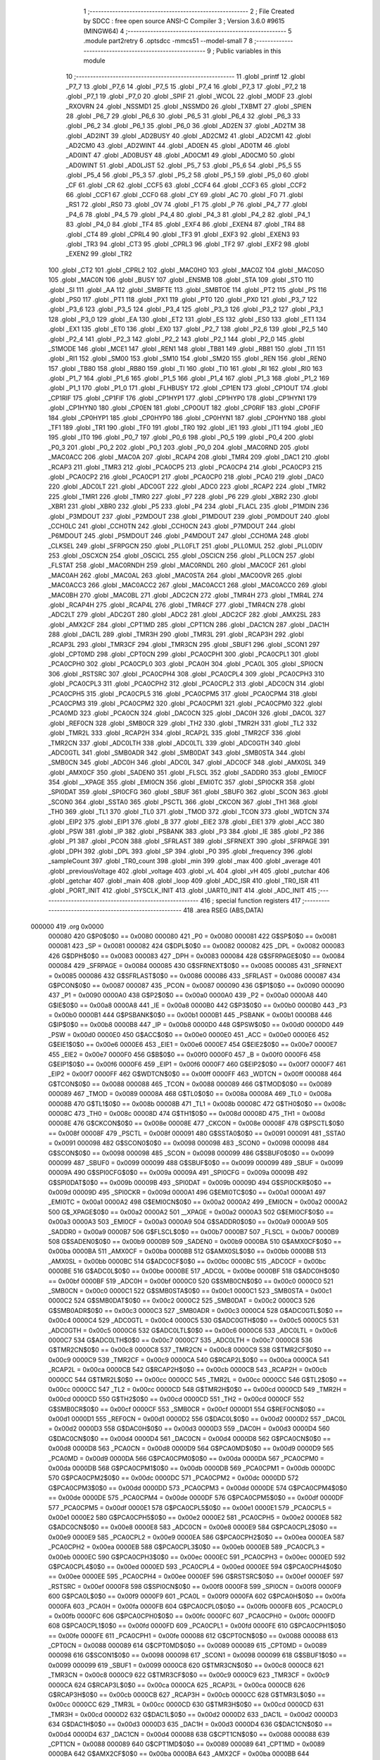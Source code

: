                                       1 ;--------------------------------------------------------
                                      2 ; File Created by SDCC : free open source ANSI-C Compiler
                                      3 ; Version 3.6.0 #9615 (MINGW64)
                                      4 ;--------------------------------------------------------
                                      5 	.module part2retry
                                      6 	.optsdcc -mmcs51 --model-small
                                      7 	
                                      8 ;--------------------------------------------------------
                                      9 ; Public variables in this module
                                     10 ;--------------------------------------------------------
                                     11 	.globl _printf
                                     12 	.globl _P7_7
                                     13 	.globl _P7_6
                                     14 	.globl _P7_5
                                     15 	.globl _P7_4
                                     16 	.globl _P7_3
                                     17 	.globl _P7_2
                                     18 	.globl _P7_1
                                     19 	.globl _P7_0
                                     20 	.globl _SPIF
                                     21 	.globl _WCOL
                                     22 	.globl _MODF
                                     23 	.globl _RXOVRN
                                     24 	.globl _NSSMD1
                                     25 	.globl _NSSMD0
                                     26 	.globl _TXBMT
                                     27 	.globl _SPIEN
                                     28 	.globl _P6_7
                                     29 	.globl _P6_6
                                     30 	.globl _P6_5
                                     31 	.globl _P6_4
                                     32 	.globl _P6_3
                                     33 	.globl _P6_2
                                     34 	.globl _P6_1
                                     35 	.globl _P6_0
                                     36 	.globl _AD2EN
                                     37 	.globl _AD2TM
                                     38 	.globl _AD2INT
                                     39 	.globl _AD2BUSY
                                     40 	.globl _AD2CM2
                                     41 	.globl _AD2CM1
                                     42 	.globl _AD2CM0
                                     43 	.globl _AD2WINT
                                     44 	.globl _AD0EN
                                     45 	.globl _AD0TM
                                     46 	.globl _AD0INT
                                     47 	.globl _AD0BUSY
                                     48 	.globl _AD0CM1
                                     49 	.globl _AD0CM0
                                     50 	.globl _AD0WINT
                                     51 	.globl _AD0LJST
                                     52 	.globl _P5_7
                                     53 	.globl _P5_6
                                     54 	.globl _P5_5
                                     55 	.globl _P5_4
                                     56 	.globl _P5_3
                                     57 	.globl _P5_2
                                     58 	.globl _P5_1
                                     59 	.globl _P5_0
                                     60 	.globl _CF
                                     61 	.globl _CR
                                     62 	.globl _CCF5
                                     63 	.globl _CCF4
                                     64 	.globl _CCF3
                                     65 	.globl _CCF2
                                     66 	.globl _CCF1
                                     67 	.globl _CCF0
                                     68 	.globl _CY
                                     69 	.globl _AC
                                     70 	.globl _F0
                                     71 	.globl _RS1
                                     72 	.globl _RS0
                                     73 	.globl _OV
                                     74 	.globl _F1
                                     75 	.globl _P
                                     76 	.globl _P4_7
                                     77 	.globl _P4_6
                                     78 	.globl _P4_5
                                     79 	.globl _P4_4
                                     80 	.globl _P4_3
                                     81 	.globl _P4_2
                                     82 	.globl _P4_1
                                     83 	.globl _P4_0
                                     84 	.globl _TF4
                                     85 	.globl _EXF4
                                     86 	.globl _EXEN4
                                     87 	.globl _TR4
                                     88 	.globl _CT4
                                     89 	.globl _CPRL4
                                     90 	.globl _TF3
                                     91 	.globl _EXF3
                                     92 	.globl _EXEN3
                                     93 	.globl _TR3
                                     94 	.globl _CT3
                                     95 	.globl _CPRL3
                                     96 	.globl _TF2
                                     97 	.globl _EXF2
                                     98 	.globl _EXEN2
                                     99 	.globl _TR2
                                    100 	.globl _CT2
                                    101 	.globl _CPRL2
                                    102 	.globl _MAC0HO
                                    103 	.globl _MAC0Z
                                    104 	.globl _MAC0SO
                                    105 	.globl _MAC0N
                                    106 	.globl _BUSY
                                    107 	.globl _ENSMB
                                    108 	.globl _STA
                                    109 	.globl _STO
                                    110 	.globl _SI
                                    111 	.globl _AA
                                    112 	.globl _SMBFTE
                                    113 	.globl _SMBTOE
                                    114 	.globl _PT2
                                    115 	.globl _PS
                                    116 	.globl _PS0
                                    117 	.globl _PT1
                                    118 	.globl _PX1
                                    119 	.globl _PT0
                                    120 	.globl _PX0
                                    121 	.globl _P3_7
                                    122 	.globl _P3_6
                                    123 	.globl _P3_5
                                    124 	.globl _P3_4
                                    125 	.globl _P3_3
                                    126 	.globl _P3_2
                                    127 	.globl _P3_1
                                    128 	.globl _P3_0
                                    129 	.globl _EA
                                    130 	.globl _ET2
                                    131 	.globl _ES
                                    132 	.globl _ES0
                                    133 	.globl _ET1
                                    134 	.globl _EX1
                                    135 	.globl _ET0
                                    136 	.globl _EX0
                                    137 	.globl _P2_7
                                    138 	.globl _P2_6
                                    139 	.globl _P2_5
                                    140 	.globl _P2_4
                                    141 	.globl _P2_3
                                    142 	.globl _P2_2
                                    143 	.globl _P2_1
                                    144 	.globl _P2_0
                                    145 	.globl _S1MODE
                                    146 	.globl _MCE1
                                    147 	.globl _REN1
                                    148 	.globl _TB81
                                    149 	.globl _RB81
                                    150 	.globl _TI1
                                    151 	.globl _RI1
                                    152 	.globl _SM00
                                    153 	.globl _SM10
                                    154 	.globl _SM20
                                    155 	.globl _REN
                                    156 	.globl _REN0
                                    157 	.globl _TB80
                                    158 	.globl _RB80
                                    159 	.globl _TI
                                    160 	.globl _TI0
                                    161 	.globl _RI
                                    162 	.globl _RI0
                                    163 	.globl _P1_7
                                    164 	.globl _P1_6
                                    165 	.globl _P1_5
                                    166 	.globl _P1_4
                                    167 	.globl _P1_3
                                    168 	.globl _P1_2
                                    169 	.globl _P1_1
                                    170 	.globl _P1_0
                                    171 	.globl _FLHBUSY
                                    172 	.globl _CP1EN
                                    173 	.globl _CP1OUT
                                    174 	.globl _CP1RIF
                                    175 	.globl _CP1FIF
                                    176 	.globl _CP1HYP1
                                    177 	.globl _CP1HYP0
                                    178 	.globl _CP1HYN1
                                    179 	.globl _CP1HYN0
                                    180 	.globl _CP0EN
                                    181 	.globl _CP0OUT
                                    182 	.globl _CP0RIF
                                    183 	.globl _CP0FIF
                                    184 	.globl _CP0HYP1
                                    185 	.globl _CP0HYP0
                                    186 	.globl _CP0HYN1
                                    187 	.globl _CP0HYN0
                                    188 	.globl _TF1
                                    189 	.globl _TR1
                                    190 	.globl _TF0
                                    191 	.globl _TR0
                                    192 	.globl _IE1
                                    193 	.globl _IT1
                                    194 	.globl _IE0
                                    195 	.globl _IT0
                                    196 	.globl _P0_7
                                    197 	.globl _P0_6
                                    198 	.globl _P0_5
                                    199 	.globl _P0_4
                                    200 	.globl _P0_3
                                    201 	.globl _P0_2
                                    202 	.globl _P0_1
                                    203 	.globl _P0_0
                                    204 	.globl _MAC0RND
                                    205 	.globl _MAC0ACC
                                    206 	.globl _MAC0A
                                    207 	.globl _RCAP4
                                    208 	.globl _TMR4
                                    209 	.globl _DAC1
                                    210 	.globl _RCAP3
                                    211 	.globl _TMR3
                                    212 	.globl _PCA0CP5
                                    213 	.globl _PCA0CP4
                                    214 	.globl _PCA0CP3
                                    215 	.globl _PCA0CP2
                                    216 	.globl _PCA0CP1
                                    217 	.globl _PCA0CP0
                                    218 	.globl _PCA0
                                    219 	.globl _DAC0
                                    220 	.globl _ADC0LT
                                    221 	.globl _ADC0GT
                                    222 	.globl _ADC0
                                    223 	.globl _RCAP2
                                    224 	.globl _TMR2
                                    225 	.globl _TMR1
                                    226 	.globl _TMR0
                                    227 	.globl _P7
                                    228 	.globl _P6
                                    229 	.globl _XBR2
                                    230 	.globl _XBR1
                                    231 	.globl _XBR0
                                    232 	.globl _P5
                                    233 	.globl _P4
                                    234 	.globl _FLACL
                                    235 	.globl _P1MDIN
                                    236 	.globl _P3MDOUT
                                    237 	.globl _P2MDOUT
                                    238 	.globl _P1MDOUT
                                    239 	.globl _P0MDOUT
                                    240 	.globl _CCH0LC
                                    241 	.globl _CCH0TN
                                    242 	.globl _CCH0CN
                                    243 	.globl _P7MDOUT
                                    244 	.globl _P6MDOUT
                                    245 	.globl _P5MDOUT
                                    246 	.globl _P4MDOUT
                                    247 	.globl _CCH0MA
                                    248 	.globl _CLKSEL
                                    249 	.globl _SFRPGCN
                                    250 	.globl _PLL0FLT
                                    251 	.globl _PLL0MUL
                                    252 	.globl _PLL0DIV
                                    253 	.globl _OSCXCN
                                    254 	.globl _OSCICL
                                    255 	.globl _OSCICN
                                    256 	.globl _PLL0CN
                                    257 	.globl _FLSTAT
                                    258 	.globl _MAC0RNDH
                                    259 	.globl _MAC0RNDL
                                    260 	.globl _MAC0CF
                                    261 	.globl _MAC0AH
                                    262 	.globl _MAC0AL
                                    263 	.globl _MAC0STA
                                    264 	.globl _MAC0OVR
                                    265 	.globl _MAC0ACC3
                                    266 	.globl _MAC0ACC2
                                    267 	.globl _MAC0ACC1
                                    268 	.globl _MAC0ACC0
                                    269 	.globl _MAC0BH
                                    270 	.globl _MAC0BL
                                    271 	.globl _ADC2CN
                                    272 	.globl _TMR4H
                                    273 	.globl _TMR4L
                                    274 	.globl _RCAP4H
                                    275 	.globl _RCAP4L
                                    276 	.globl _TMR4CF
                                    277 	.globl _TMR4CN
                                    278 	.globl _ADC2LT
                                    279 	.globl _ADC2GT
                                    280 	.globl _ADC2
                                    281 	.globl _ADC2CF
                                    282 	.globl _AMX2SL
                                    283 	.globl _AMX2CF
                                    284 	.globl _CPT1MD
                                    285 	.globl _CPT1CN
                                    286 	.globl _DAC1CN
                                    287 	.globl _DAC1H
                                    288 	.globl _DAC1L
                                    289 	.globl _TMR3H
                                    290 	.globl _TMR3L
                                    291 	.globl _RCAP3H
                                    292 	.globl _RCAP3L
                                    293 	.globl _TMR3CF
                                    294 	.globl _TMR3CN
                                    295 	.globl _SBUF1
                                    296 	.globl _SCON1
                                    297 	.globl _CPT0MD
                                    298 	.globl _CPT0CN
                                    299 	.globl _PCA0CPH1
                                    300 	.globl _PCA0CPL1
                                    301 	.globl _PCA0CPH0
                                    302 	.globl _PCA0CPL0
                                    303 	.globl _PCA0H
                                    304 	.globl _PCA0L
                                    305 	.globl _SPI0CN
                                    306 	.globl _RSTSRC
                                    307 	.globl _PCA0CPH4
                                    308 	.globl _PCA0CPL4
                                    309 	.globl _PCA0CPH3
                                    310 	.globl _PCA0CPL3
                                    311 	.globl _PCA0CPH2
                                    312 	.globl _PCA0CPL2
                                    313 	.globl _ADC0CN
                                    314 	.globl _PCA0CPH5
                                    315 	.globl _PCA0CPL5
                                    316 	.globl _PCA0CPM5
                                    317 	.globl _PCA0CPM4
                                    318 	.globl _PCA0CPM3
                                    319 	.globl _PCA0CPM2
                                    320 	.globl _PCA0CPM1
                                    321 	.globl _PCA0CPM0
                                    322 	.globl _PCA0MD
                                    323 	.globl _PCA0CN
                                    324 	.globl _DAC0CN
                                    325 	.globl _DAC0H
                                    326 	.globl _DAC0L
                                    327 	.globl _REF0CN
                                    328 	.globl _SMB0CR
                                    329 	.globl _TH2
                                    330 	.globl _TMR2H
                                    331 	.globl _TL2
                                    332 	.globl _TMR2L
                                    333 	.globl _RCAP2H
                                    334 	.globl _RCAP2L
                                    335 	.globl _TMR2CF
                                    336 	.globl _TMR2CN
                                    337 	.globl _ADC0LTH
                                    338 	.globl _ADC0LTL
                                    339 	.globl _ADC0GTH
                                    340 	.globl _ADC0GTL
                                    341 	.globl _SMB0ADR
                                    342 	.globl _SMB0DAT
                                    343 	.globl _SMB0STA
                                    344 	.globl _SMB0CN
                                    345 	.globl _ADC0H
                                    346 	.globl _ADC0L
                                    347 	.globl _ADC0CF
                                    348 	.globl _AMX0SL
                                    349 	.globl _AMX0CF
                                    350 	.globl _SADEN0
                                    351 	.globl _FLSCL
                                    352 	.globl _SADDR0
                                    353 	.globl _EMI0CF
                                    354 	.globl __XPAGE
                                    355 	.globl _EMI0CN
                                    356 	.globl _EMI0TC
                                    357 	.globl _SPI0CKR
                                    358 	.globl _SPI0DAT
                                    359 	.globl _SPI0CFG
                                    360 	.globl _SBUF
                                    361 	.globl _SBUF0
                                    362 	.globl _SCON
                                    363 	.globl _SCON0
                                    364 	.globl _SSTA0
                                    365 	.globl _PSCTL
                                    366 	.globl _CKCON
                                    367 	.globl _TH1
                                    368 	.globl _TH0
                                    369 	.globl _TL1
                                    370 	.globl _TL0
                                    371 	.globl _TMOD
                                    372 	.globl _TCON
                                    373 	.globl _WDTCN
                                    374 	.globl _EIP2
                                    375 	.globl _EIP1
                                    376 	.globl _B
                                    377 	.globl _EIE2
                                    378 	.globl _EIE1
                                    379 	.globl _ACC
                                    380 	.globl _PSW
                                    381 	.globl _IP
                                    382 	.globl _PSBANK
                                    383 	.globl _P3
                                    384 	.globl _IE
                                    385 	.globl _P2
                                    386 	.globl _P1
                                    387 	.globl _PCON
                                    388 	.globl _SFRLAST
                                    389 	.globl _SFRNEXT
                                    390 	.globl _SFRPAGE
                                    391 	.globl _DPH
                                    392 	.globl _DPL
                                    393 	.globl _SP
                                    394 	.globl _P0
                                    395 	.globl _frequency
                                    396 	.globl _sampleCount
                                    397 	.globl _TR0_count
                                    398 	.globl _min
                                    399 	.globl _max
                                    400 	.globl _average
                                    401 	.globl _previousVoltage
                                    402 	.globl _voltage
                                    403 	.globl _vL
                                    404 	.globl _vH
                                    405 	.globl _putchar
                                    406 	.globl _getchar
                                    407 	.globl _main
                                    408 	.globl _loop
                                    409 	.globl _ADC_ISR
                                    410 	.globl _TR0_ISR
                                    411 	.globl _PORT_INIT
                                    412 	.globl _SYSCLK_INIT
                                    413 	.globl _UART0_INIT
                                    414 	.globl _ADC_INIT
                                    415 ;--------------------------------------------------------
                                    416 ; special function registers
                                    417 ;--------------------------------------------------------
                                    418 	.area RSEG    (ABS,DATA)
      000000                        419 	.org 0x0000
                           000080   420 G$P0$0$0 == 0x0080
                           000080   421 _P0	=	0x0080
                           000081   422 G$SP$0$0 == 0x0081
                           000081   423 _SP	=	0x0081
                           000082   424 G$DPL$0$0 == 0x0082
                           000082   425 _DPL	=	0x0082
                           000083   426 G$DPH$0$0 == 0x0083
                           000083   427 _DPH	=	0x0083
                           000084   428 G$SFRPAGE$0$0 == 0x0084
                           000084   429 _SFRPAGE	=	0x0084
                           000085   430 G$SFRNEXT$0$0 == 0x0085
                           000085   431 _SFRNEXT	=	0x0085
                           000086   432 G$SFRLAST$0$0 == 0x0086
                           000086   433 _SFRLAST	=	0x0086
                           000087   434 G$PCON$0$0 == 0x0087
                           000087   435 _PCON	=	0x0087
                           000090   436 G$P1$0$0 == 0x0090
                           000090   437 _P1	=	0x0090
                           0000A0   438 G$P2$0$0 == 0x00a0
                           0000A0   439 _P2	=	0x00a0
                           0000A8   440 G$IE$0$0 == 0x00a8
                           0000A8   441 _IE	=	0x00a8
                           0000B0   442 G$P3$0$0 == 0x00b0
                           0000B0   443 _P3	=	0x00b0
                           0000B1   444 G$PSBANK$0$0 == 0x00b1
                           0000B1   445 _PSBANK	=	0x00b1
                           0000B8   446 G$IP$0$0 == 0x00b8
                           0000B8   447 _IP	=	0x00b8
                           0000D0   448 G$PSW$0$0 == 0x00d0
                           0000D0   449 _PSW	=	0x00d0
                           0000E0   450 G$ACC$0$0 == 0x00e0
                           0000E0   451 _ACC	=	0x00e0
                           0000E6   452 G$EIE1$0$0 == 0x00e6
                           0000E6   453 _EIE1	=	0x00e6
                           0000E7   454 G$EIE2$0$0 == 0x00e7
                           0000E7   455 _EIE2	=	0x00e7
                           0000F0   456 G$B$0$0 == 0x00f0
                           0000F0   457 _B	=	0x00f0
                           0000F6   458 G$EIP1$0$0 == 0x00f6
                           0000F6   459 _EIP1	=	0x00f6
                           0000F7   460 G$EIP2$0$0 == 0x00f7
                           0000F7   461 _EIP2	=	0x00f7
                           0000FF   462 G$WDTCN$0$0 == 0x00ff
                           0000FF   463 _WDTCN	=	0x00ff
                           000088   464 G$TCON$0$0 == 0x0088
                           000088   465 _TCON	=	0x0088
                           000089   466 G$TMOD$0$0 == 0x0089
                           000089   467 _TMOD	=	0x0089
                           00008A   468 G$TL0$0$0 == 0x008a
                           00008A   469 _TL0	=	0x008a
                           00008B   470 G$TL1$0$0 == 0x008b
                           00008B   471 _TL1	=	0x008b
                           00008C   472 G$TH0$0$0 == 0x008c
                           00008C   473 _TH0	=	0x008c
                           00008D   474 G$TH1$0$0 == 0x008d
                           00008D   475 _TH1	=	0x008d
                           00008E   476 G$CKCON$0$0 == 0x008e
                           00008E   477 _CKCON	=	0x008e
                           00008F   478 G$PSCTL$0$0 == 0x008f
                           00008F   479 _PSCTL	=	0x008f
                           000091   480 G$SSTA0$0$0 == 0x0091
                           000091   481 _SSTA0	=	0x0091
                           000098   482 G$SCON0$0$0 == 0x0098
                           000098   483 _SCON0	=	0x0098
                           000098   484 G$SCON$0$0 == 0x0098
                           000098   485 _SCON	=	0x0098
                           000099   486 G$SBUF0$0$0 == 0x0099
                           000099   487 _SBUF0	=	0x0099
                           000099   488 G$SBUF$0$0 == 0x0099
                           000099   489 _SBUF	=	0x0099
                           00009A   490 G$SPI0CFG$0$0 == 0x009a
                           00009A   491 _SPI0CFG	=	0x009a
                           00009B   492 G$SPI0DAT$0$0 == 0x009b
                           00009B   493 _SPI0DAT	=	0x009b
                           00009D   494 G$SPI0CKR$0$0 == 0x009d
                           00009D   495 _SPI0CKR	=	0x009d
                           0000A1   496 G$EMI0TC$0$0 == 0x00a1
                           0000A1   497 _EMI0TC	=	0x00a1
                           0000A2   498 G$EMI0CN$0$0 == 0x00a2
                           0000A2   499 _EMI0CN	=	0x00a2
                           0000A2   500 G$_XPAGE$0$0 == 0x00a2
                           0000A2   501 __XPAGE	=	0x00a2
                           0000A3   502 G$EMI0CF$0$0 == 0x00a3
                           0000A3   503 _EMI0CF	=	0x00a3
                           0000A9   504 G$SADDR0$0$0 == 0x00a9
                           0000A9   505 _SADDR0	=	0x00a9
                           0000B7   506 G$FLSCL$0$0 == 0x00b7
                           0000B7   507 _FLSCL	=	0x00b7
                           0000B9   508 G$SADEN0$0$0 == 0x00b9
                           0000B9   509 _SADEN0	=	0x00b9
                           0000BA   510 G$AMX0CF$0$0 == 0x00ba
                           0000BA   511 _AMX0CF	=	0x00ba
                           0000BB   512 G$AMX0SL$0$0 == 0x00bb
                           0000BB   513 _AMX0SL	=	0x00bb
                           0000BC   514 G$ADC0CF$0$0 == 0x00bc
                           0000BC   515 _ADC0CF	=	0x00bc
                           0000BE   516 G$ADC0L$0$0 == 0x00be
                           0000BE   517 _ADC0L	=	0x00be
                           0000BF   518 G$ADC0H$0$0 == 0x00bf
                           0000BF   519 _ADC0H	=	0x00bf
                           0000C0   520 G$SMB0CN$0$0 == 0x00c0
                           0000C0   521 _SMB0CN	=	0x00c0
                           0000C1   522 G$SMB0STA$0$0 == 0x00c1
                           0000C1   523 _SMB0STA	=	0x00c1
                           0000C2   524 G$SMB0DAT$0$0 == 0x00c2
                           0000C2   525 _SMB0DAT	=	0x00c2
                           0000C3   526 G$SMB0ADR$0$0 == 0x00c3
                           0000C3   527 _SMB0ADR	=	0x00c3
                           0000C4   528 G$ADC0GTL$0$0 == 0x00c4
                           0000C4   529 _ADC0GTL	=	0x00c4
                           0000C5   530 G$ADC0GTH$0$0 == 0x00c5
                           0000C5   531 _ADC0GTH	=	0x00c5
                           0000C6   532 G$ADC0LTL$0$0 == 0x00c6
                           0000C6   533 _ADC0LTL	=	0x00c6
                           0000C7   534 G$ADC0LTH$0$0 == 0x00c7
                           0000C7   535 _ADC0LTH	=	0x00c7
                           0000C8   536 G$TMR2CN$0$0 == 0x00c8
                           0000C8   537 _TMR2CN	=	0x00c8
                           0000C9   538 G$TMR2CF$0$0 == 0x00c9
                           0000C9   539 _TMR2CF	=	0x00c9
                           0000CA   540 G$RCAP2L$0$0 == 0x00ca
                           0000CA   541 _RCAP2L	=	0x00ca
                           0000CB   542 G$RCAP2H$0$0 == 0x00cb
                           0000CB   543 _RCAP2H	=	0x00cb
                           0000CC   544 G$TMR2L$0$0 == 0x00cc
                           0000CC   545 _TMR2L	=	0x00cc
                           0000CC   546 G$TL2$0$0 == 0x00cc
                           0000CC   547 _TL2	=	0x00cc
                           0000CD   548 G$TMR2H$0$0 == 0x00cd
                           0000CD   549 _TMR2H	=	0x00cd
                           0000CD   550 G$TH2$0$0 == 0x00cd
                           0000CD   551 _TH2	=	0x00cd
                           0000CF   552 G$SMB0CR$0$0 == 0x00cf
                           0000CF   553 _SMB0CR	=	0x00cf
                           0000D1   554 G$REF0CN$0$0 == 0x00d1
                           0000D1   555 _REF0CN	=	0x00d1
                           0000D2   556 G$DAC0L$0$0 == 0x00d2
                           0000D2   557 _DAC0L	=	0x00d2
                           0000D3   558 G$DAC0H$0$0 == 0x00d3
                           0000D3   559 _DAC0H	=	0x00d3
                           0000D4   560 G$DAC0CN$0$0 == 0x00d4
                           0000D4   561 _DAC0CN	=	0x00d4
                           0000D8   562 G$PCA0CN$0$0 == 0x00d8
                           0000D8   563 _PCA0CN	=	0x00d8
                           0000D9   564 G$PCA0MD$0$0 == 0x00d9
                           0000D9   565 _PCA0MD	=	0x00d9
                           0000DA   566 G$PCA0CPM0$0$0 == 0x00da
                           0000DA   567 _PCA0CPM0	=	0x00da
                           0000DB   568 G$PCA0CPM1$0$0 == 0x00db
                           0000DB   569 _PCA0CPM1	=	0x00db
                           0000DC   570 G$PCA0CPM2$0$0 == 0x00dc
                           0000DC   571 _PCA0CPM2	=	0x00dc
                           0000DD   572 G$PCA0CPM3$0$0 == 0x00dd
                           0000DD   573 _PCA0CPM3	=	0x00dd
                           0000DE   574 G$PCA0CPM4$0$0 == 0x00de
                           0000DE   575 _PCA0CPM4	=	0x00de
                           0000DF   576 G$PCA0CPM5$0$0 == 0x00df
                           0000DF   577 _PCA0CPM5	=	0x00df
                           0000E1   578 G$PCA0CPL5$0$0 == 0x00e1
                           0000E1   579 _PCA0CPL5	=	0x00e1
                           0000E2   580 G$PCA0CPH5$0$0 == 0x00e2
                           0000E2   581 _PCA0CPH5	=	0x00e2
                           0000E8   582 G$ADC0CN$0$0 == 0x00e8
                           0000E8   583 _ADC0CN	=	0x00e8
                           0000E9   584 G$PCA0CPL2$0$0 == 0x00e9
                           0000E9   585 _PCA0CPL2	=	0x00e9
                           0000EA   586 G$PCA0CPH2$0$0 == 0x00ea
                           0000EA   587 _PCA0CPH2	=	0x00ea
                           0000EB   588 G$PCA0CPL3$0$0 == 0x00eb
                           0000EB   589 _PCA0CPL3	=	0x00eb
                           0000EC   590 G$PCA0CPH3$0$0 == 0x00ec
                           0000EC   591 _PCA0CPH3	=	0x00ec
                           0000ED   592 G$PCA0CPL4$0$0 == 0x00ed
                           0000ED   593 _PCA0CPL4	=	0x00ed
                           0000EE   594 G$PCA0CPH4$0$0 == 0x00ee
                           0000EE   595 _PCA0CPH4	=	0x00ee
                           0000EF   596 G$RSTSRC$0$0 == 0x00ef
                           0000EF   597 _RSTSRC	=	0x00ef
                           0000F8   598 G$SPI0CN$0$0 == 0x00f8
                           0000F8   599 _SPI0CN	=	0x00f8
                           0000F9   600 G$PCA0L$0$0 == 0x00f9
                           0000F9   601 _PCA0L	=	0x00f9
                           0000FA   602 G$PCA0H$0$0 == 0x00fa
                           0000FA   603 _PCA0H	=	0x00fa
                           0000FB   604 G$PCA0CPL0$0$0 == 0x00fb
                           0000FB   605 _PCA0CPL0	=	0x00fb
                           0000FC   606 G$PCA0CPH0$0$0 == 0x00fc
                           0000FC   607 _PCA0CPH0	=	0x00fc
                           0000FD   608 G$PCA0CPL1$0$0 == 0x00fd
                           0000FD   609 _PCA0CPL1	=	0x00fd
                           0000FE   610 G$PCA0CPH1$0$0 == 0x00fe
                           0000FE   611 _PCA0CPH1	=	0x00fe
                           000088   612 G$CPT0CN$0$0 == 0x0088
                           000088   613 _CPT0CN	=	0x0088
                           000089   614 G$CPT0MD$0$0 == 0x0089
                           000089   615 _CPT0MD	=	0x0089
                           000098   616 G$SCON1$0$0 == 0x0098
                           000098   617 _SCON1	=	0x0098
                           000099   618 G$SBUF1$0$0 == 0x0099
                           000099   619 _SBUF1	=	0x0099
                           0000C8   620 G$TMR3CN$0$0 == 0x00c8
                           0000C8   621 _TMR3CN	=	0x00c8
                           0000C9   622 G$TMR3CF$0$0 == 0x00c9
                           0000C9   623 _TMR3CF	=	0x00c9
                           0000CA   624 G$RCAP3L$0$0 == 0x00ca
                           0000CA   625 _RCAP3L	=	0x00ca
                           0000CB   626 G$RCAP3H$0$0 == 0x00cb
                           0000CB   627 _RCAP3H	=	0x00cb
                           0000CC   628 G$TMR3L$0$0 == 0x00cc
                           0000CC   629 _TMR3L	=	0x00cc
                           0000CD   630 G$TMR3H$0$0 == 0x00cd
                           0000CD   631 _TMR3H	=	0x00cd
                           0000D2   632 G$DAC1L$0$0 == 0x00d2
                           0000D2   633 _DAC1L	=	0x00d2
                           0000D3   634 G$DAC1H$0$0 == 0x00d3
                           0000D3   635 _DAC1H	=	0x00d3
                           0000D4   636 G$DAC1CN$0$0 == 0x00d4
                           0000D4   637 _DAC1CN	=	0x00d4
                           000088   638 G$CPT1CN$0$0 == 0x0088
                           000088   639 _CPT1CN	=	0x0088
                           000089   640 G$CPT1MD$0$0 == 0x0089
                           000089   641 _CPT1MD	=	0x0089
                           0000BA   642 G$AMX2CF$0$0 == 0x00ba
                           0000BA   643 _AMX2CF	=	0x00ba
                           0000BB   644 G$AMX2SL$0$0 == 0x00bb
                           0000BB   645 _AMX2SL	=	0x00bb
                           0000BC   646 G$ADC2CF$0$0 == 0x00bc
                           0000BC   647 _ADC2CF	=	0x00bc
                           0000BE   648 G$ADC2$0$0 == 0x00be
                           0000BE   649 _ADC2	=	0x00be
                           0000C4   650 G$ADC2GT$0$0 == 0x00c4
                           0000C4   651 _ADC2GT	=	0x00c4
                           0000C6   652 G$ADC2LT$0$0 == 0x00c6
                           0000C6   653 _ADC2LT	=	0x00c6
                           0000C8   654 G$TMR4CN$0$0 == 0x00c8
                           0000C8   655 _TMR4CN	=	0x00c8
                           0000C9   656 G$TMR4CF$0$0 == 0x00c9
                           0000C9   657 _TMR4CF	=	0x00c9
                           0000CA   658 G$RCAP4L$0$0 == 0x00ca
                           0000CA   659 _RCAP4L	=	0x00ca
                           0000CB   660 G$RCAP4H$0$0 == 0x00cb
                           0000CB   661 _RCAP4H	=	0x00cb
                           0000CC   662 G$TMR4L$0$0 == 0x00cc
                           0000CC   663 _TMR4L	=	0x00cc
                           0000CD   664 G$TMR4H$0$0 == 0x00cd
                           0000CD   665 _TMR4H	=	0x00cd
                           0000E8   666 G$ADC2CN$0$0 == 0x00e8
                           0000E8   667 _ADC2CN	=	0x00e8
                           000091   668 G$MAC0BL$0$0 == 0x0091
                           000091   669 _MAC0BL	=	0x0091
                           000092   670 G$MAC0BH$0$0 == 0x0092
                           000092   671 _MAC0BH	=	0x0092
                           000093   672 G$MAC0ACC0$0$0 == 0x0093
                           000093   673 _MAC0ACC0	=	0x0093
                           000094   674 G$MAC0ACC1$0$0 == 0x0094
                           000094   675 _MAC0ACC1	=	0x0094
                           000095   676 G$MAC0ACC2$0$0 == 0x0095
                           000095   677 _MAC0ACC2	=	0x0095
                           000096   678 G$MAC0ACC3$0$0 == 0x0096
                           000096   679 _MAC0ACC3	=	0x0096
                           000097   680 G$MAC0OVR$0$0 == 0x0097
                           000097   681 _MAC0OVR	=	0x0097
                           0000C0   682 G$MAC0STA$0$0 == 0x00c0
                           0000C0   683 _MAC0STA	=	0x00c0
                           0000C1   684 G$MAC0AL$0$0 == 0x00c1
                           0000C1   685 _MAC0AL	=	0x00c1
                           0000C2   686 G$MAC0AH$0$0 == 0x00c2
                           0000C2   687 _MAC0AH	=	0x00c2
                           0000C3   688 G$MAC0CF$0$0 == 0x00c3
                           0000C3   689 _MAC0CF	=	0x00c3
                           0000CE   690 G$MAC0RNDL$0$0 == 0x00ce
                           0000CE   691 _MAC0RNDL	=	0x00ce
                           0000CF   692 G$MAC0RNDH$0$0 == 0x00cf
                           0000CF   693 _MAC0RNDH	=	0x00cf
                           000088   694 G$FLSTAT$0$0 == 0x0088
                           000088   695 _FLSTAT	=	0x0088
                           000089   696 G$PLL0CN$0$0 == 0x0089
                           000089   697 _PLL0CN	=	0x0089
                           00008A   698 G$OSCICN$0$0 == 0x008a
                           00008A   699 _OSCICN	=	0x008a
                           00008B   700 G$OSCICL$0$0 == 0x008b
                           00008B   701 _OSCICL	=	0x008b
                           00008C   702 G$OSCXCN$0$0 == 0x008c
                           00008C   703 _OSCXCN	=	0x008c
                           00008D   704 G$PLL0DIV$0$0 == 0x008d
                           00008D   705 _PLL0DIV	=	0x008d
                           00008E   706 G$PLL0MUL$0$0 == 0x008e
                           00008E   707 _PLL0MUL	=	0x008e
                           00008F   708 G$PLL0FLT$0$0 == 0x008f
                           00008F   709 _PLL0FLT	=	0x008f
                           000096   710 G$SFRPGCN$0$0 == 0x0096
                           000096   711 _SFRPGCN	=	0x0096
                           000097   712 G$CLKSEL$0$0 == 0x0097
                           000097   713 _CLKSEL	=	0x0097
                           00009A   714 G$CCH0MA$0$0 == 0x009a
                           00009A   715 _CCH0MA	=	0x009a
                           00009C   716 G$P4MDOUT$0$0 == 0x009c
                           00009C   717 _P4MDOUT	=	0x009c
                           00009D   718 G$P5MDOUT$0$0 == 0x009d
                           00009D   719 _P5MDOUT	=	0x009d
                           00009E   720 G$P6MDOUT$0$0 == 0x009e
                           00009E   721 _P6MDOUT	=	0x009e
                           00009F   722 G$P7MDOUT$0$0 == 0x009f
                           00009F   723 _P7MDOUT	=	0x009f
                           0000A1   724 G$CCH0CN$0$0 == 0x00a1
                           0000A1   725 _CCH0CN	=	0x00a1
                           0000A2   726 G$CCH0TN$0$0 == 0x00a2
                           0000A2   727 _CCH0TN	=	0x00a2
                           0000A3   728 G$CCH0LC$0$0 == 0x00a3
                           0000A3   729 _CCH0LC	=	0x00a3
                           0000A4   730 G$P0MDOUT$0$0 == 0x00a4
                           0000A4   731 _P0MDOUT	=	0x00a4
                           0000A5   732 G$P1MDOUT$0$0 == 0x00a5
                           0000A5   733 _P1MDOUT	=	0x00a5
                           0000A6   734 G$P2MDOUT$0$0 == 0x00a6
                           0000A6   735 _P2MDOUT	=	0x00a6
                           0000A7   736 G$P3MDOUT$0$0 == 0x00a7
                           0000A7   737 _P3MDOUT	=	0x00a7
                           0000AD   738 G$P1MDIN$0$0 == 0x00ad
                           0000AD   739 _P1MDIN	=	0x00ad
                           0000B7   740 G$FLACL$0$0 == 0x00b7
                           0000B7   741 _FLACL	=	0x00b7
                           0000C8   742 G$P4$0$0 == 0x00c8
                           0000C8   743 _P4	=	0x00c8
                           0000D8   744 G$P5$0$0 == 0x00d8
                           0000D8   745 _P5	=	0x00d8
                           0000E1   746 G$XBR0$0$0 == 0x00e1
                           0000E1   747 _XBR0	=	0x00e1
                           0000E2   748 G$XBR1$0$0 == 0x00e2
                           0000E2   749 _XBR1	=	0x00e2
                           0000E3   750 G$XBR2$0$0 == 0x00e3
                           0000E3   751 _XBR2	=	0x00e3
                           0000E8   752 G$P6$0$0 == 0x00e8
                           0000E8   753 _P6	=	0x00e8
                           0000F8   754 G$P7$0$0 == 0x00f8
                           0000F8   755 _P7	=	0x00f8
                           008C8A   756 G$TMR0$0$0 == 0x8c8a
                           008C8A   757 _TMR0	=	0x8c8a
                           008D8B   758 G$TMR1$0$0 == 0x8d8b
                           008D8B   759 _TMR1	=	0x8d8b
                           00CDCC   760 G$TMR2$0$0 == 0xcdcc
                           00CDCC   761 _TMR2	=	0xcdcc
                           00CBCA   762 G$RCAP2$0$0 == 0xcbca
                           00CBCA   763 _RCAP2	=	0xcbca
                           00BFBE   764 G$ADC0$0$0 == 0xbfbe
                           00BFBE   765 _ADC0	=	0xbfbe
                           00C5C4   766 G$ADC0GT$0$0 == 0xc5c4
                           00C5C4   767 _ADC0GT	=	0xc5c4
                           00C7C6   768 G$ADC0LT$0$0 == 0xc7c6
                           00C7C6   769 _ADC0LT	=	0xc7c6
                           00D3D2   770 G$DAC0$0$0 == 0xd3d2
                           00D3D2   771 _DAC0	=	0xd3d2
                           00FAF9   772 G$PCA0$0$0 == 0xfaf9
                           00FAF9   773 _PCA0	=	0xfaf9
                           00FCFB   774 G$PCA0CP0$0$0 == 0xfcfb
                           00FCFB   775 _PCA0CP0	=	0xfcfb
                           00FEFD   776 G$PCA0CP1$0$0 == 0xfefd
                           00FEFD   777 _PCA0CP1	=	0xfefd
                           00EAE9   778 G$PCA0CP2$0$0 == 0xeae9
                           00EAE9   779 _PCA0CP2	=	0xeae9
                           00ECEB   780 G$PCA0CP3$0$0 == 0xeceb
                           00ECEB   781 _PCA0CP3	=	0xeceb
                           00EEED   782 G$PCA0CP4$0$0 == 0xeeed
                           00EEED   783 _PCA0CP4	=	0xeeed
                           00E2E1   784 G$PCA0CP5$0$0 == 0xe2e1
                           00E2E1   785 _PCA0CP5	=	0xe2e1
                           00CDCC   786 G$TMR3$0$0 == 0xcdcc
                           00CDCC   787 _TMR3	=	0xcdcc
                           00CBCA   788 G$RCAP3$0$0 == 0xcbca
                           00CBCA   789 _RCAP3	=	0xcbca
                           00D3D2   790 G$DAC1$0$0 == 0xd3d2
                           00D3D2   791 _DAC1	=	0xd3d2
                           00CDCC   792 G$TMR4$0$0 == 0xcdcc
                           00CDCC   793 _TMR4	=	0xcdcc
                           00CBCA   794 G$RCAP4$0$0 == 0xcbca
                           00CBCA   795 _RCAP4	=	0xcbca
                           00C2C1   796 G$MAC0A$0$0 == 0xc2c1
                           00C2C1   797 _MAC0A	=	0xc2c1
                           96959493   798 G$MAC0ACC$0$0 == 0x96959493
                           96959493   799 _MAC0ACC	=	0x96959493
                           00CFCE   800 G$MAC0RND$0$0 == 0xcfce
                           00CFCE   801 _MAC0RND	=	0xcfce
                                    802 ;--------------------------------------------------------
                                    803 ; special function bits
                                    804 ;--------------------------------------------------------
                                    805 	.area RSEG    (ABS,DATA)
      000000                        806 	.org 0x0000
                           000080   807 G$P0_0$0$0 == 0x0080
                           000080   808 _P0_0	=	0x0080
                           000081   809 G$P0_1$0$0 == 0x0081
                           000081   810 _P0_1	=	0x0081
                           000082   811 G$P0_2$0$0 == 0x0082
                           000082   812 _P0_2	=	0x0082
                           000083   813 G$P0_3$0$0 == 0x0083
                           000083   814 _P0_3	=	0x0083
                           000084   815 G$P0_4$0$0 == 0x0084
                           000084   816 _P0_4	=	0x0084
                           000085   817 G$P0_5$0$0 == 0x0085
                           000085   818 _P0_5	=	0x0085
                           000086   819 G$P0_6$0$0 == 0x0086
                           000086   820 _P0_6	=	0x0086
                           000087   821 G$P0_7$0$0 == 0x0087
                           000087   822 _P0_7	=	0x0087
                           000088   823 G$IT0$0$0 == 0x0088
                           000088   824 _IT0	=	0x0088
                           000089   825 G$IE0$0$0 == 0x0089
                           000089   826 _IE0	=	0x0089
                           00008A   827 G$IT1$0$0 == 0x008a
                           00008A   828 _IT1	=	0x008a
                           00008B   829 G$IE1$0$0 == 0x008b
                           00008B   830 _IE1	=	0x008b
                           00008C   831 G$TR0$0$0 == 0x008c
                           00008C   832 _TR0	=	0x008c
                           00008D   833 G$TF0$0$0 == 0x008d
                           00008D   834 _TF0	=	0x008d
                           00008E   835 G$TR1$0$0 == 0x008e
                           00008E   836 _TR1	=	0x008e
                           00008F   837 G$TF1$0$0 == 0x008f
                           00008F   838 _TF1	=	0x008f
                           000088   839 G$CP0HYN0$0$0 == 0x0088
                           000088   840 _CP0HYN0	=	0x0088
                           000089   841 G$CP0HYN1$0$0 == 0x0089
                           000089   842 _CP0HYN1	=	0x0089
                           00008A   843 G$CP0HYP0$0$0 == 0x008a
                           00008A   844 _CP0HYP0	=	0x008a
                           00008B   845 G$CP0HYP1$0$0 == 0x008b
                           00008B   846 _CP0HYP1	=	0x008b
                           00008C   847 G$CP0FIF$0$0 == 0x008c
                           00008C   848 _CP0FIF	=	0x008c
                           00008D   849 G$CP0RIF$0$0 == 0x008d
                           00008D   850 _CP0RIF	=	0x008d
                           00008E   851 G$CP0OUT$0$0 == 0x008e
                           00008E   852 _CP0OUT	=	0x008e
                           00008F   853 G$CP0EN$0$0 == 0x008f
                           00008F   854 _CP0EN	=	0x008f
                           000088   855 G$CP1HYN0$0$0 == 0x0088
                           000088   856 _CP1HYN0	=	0x0088
                           000089   857 G$CP1HYN1$0$0 == 0x0089
                           000089   858 _CP1HYN1	=	0x0089
                           00008A   859 G$CP1HYP0$0$0 == 0x008a
                           00008A   860 _CP1HYP0	=	0x008a
                           00008B   861 G$CP1HYP1$0$0 == 0x008b
                           00008B   862 _CP1HYP1	=	0x008b
                           00008C   863 G$CP1FIF$0$0 == 0x008c
                           00008C   864 _CP1FIF	=	0x008c
                           00008D   865 G$CP1RIF$0$0 == 0x008d
                           00008D   866 _CP1RIF	=	0x008d
                           00008E   867 G$CP1OUT$0$0 == 0x008e
                           00008E   868 _CP1OUT	=	0x008e
                           00008F   869 G$CP1EN$0$0 == 0x008f
                           00008F   870 _CP1EN	=	0x008f
                           000088   871 G$FLHBUSY$0$0 == 0x0088
                           000088   872 _FLHBUSY	=	0x0088
                           000090   873 G$P1_0$0$0 == 0x0090
                           000090   874 _P1_0	=	0x0090
                           000091   875 G$P1_1$0$0 == 0x0091
                           000091   876 _P1_1	=	0x0091
                           000092   877 G$P1_2$0$0 == 0x0092
                           000092   878 _P1_2	=	0x0092
                           000093   879 G$P1_3$0$0 == 0x0093
                           000093   880 _P1_3	=	0x0093
                           000094   881 G$P1_4$0$0 == 0x0094
                           000094   882 _P1_4	=	0x0094
                           000095   883 G$P1_5$0$0 == 0x0095
                           000095   884 _P1_5	=	0x0095
                           000096   885 G$P1_6$0$0 == 0x0096
                           000096   886 _P1_6	=	0x0096
                           000097   887 G$P1_7$0$0 == 0x0097
                           000097   888 _P1_7	=	0x0097
                           000098   889 G$RI0$0$0 == 0x0098
                           000098   890 _RI0	=	0x0098
                           000098   891 G$RI$0$0 == 0x0098
                           000098   892 _RI	=	0x0098
                           000099   893 G$TI0$0$0 == 0x0099
                           000099   894 _TI0	=	0x0099
                           000099   895 G$TI$0$0 == 0x0099
                           000099   896 _TI	=	0x0099
                           00009A   897 G$RB80$0$0 == 0x009a
                           00009A   898 _RB80	=	0x009a
                           00009B   899 G$TB80$0$0 == 0x009b
                           00009B   900 _TB80	=	0x009b
                           00009C   901 G$REN0$0$0 == 0x009c
                           00009C   902 _REN0	=	0x009c
                           00009C   903 G$REN$0$0 == 0x009c
                           00009C   904 _REN	=	0x009c
                           00009D   905 G$SM20$0$0 == 0x009d
                           00009D   906 _SM20	=	0x009d
                           00009E   907 G$SM10$0$0 == 0x009e
                           00009E   908 _SM10	=	0x009e
                           00009F   909 G$SM00$0$0 == 0x009f
                           00009F   910 _SM00	=	0x009f
                           000098   911 G$RI1$0$0 == 0x0098
                           000098   912 _RI1	=	0x0098
                           000099   913 G$TI1$0$0 == 0x0099
                           000099   914 _TI1	=	0x0099
                           00009A   915 G$RB81$0$0 == 0x009a
                           00009A   916 _RB81	=	0x009a
                           00009B   917 G$TB81$0$0 == 0x009b
                           00009B   918 _TB81	=	0x009b
                           00009C   919 G$REN1$0$0 == 0x009c
                           00009C   920 _REN1	=	0x009c
                           00009D   921 G$MCE1$0$0 == 0x009d
                           00009D   922 _MCE1	=	0x009d
                           00009F   923 G$S1MODE$0$0 == 0x009f
                           00009F   924 _S1MODE	=	0x009f
                           0000A0   925 G$P2_0$0$0 == 0x00a0
                           0000A0   926 _P2_0	=	0x00a0
                           0000A1   927 G$P2_1$0$0 == 0x00a1
                           0000A1   928 _P2_1	=	0x00a1
                           0000A2   929 G$P2_2$0$0 == 0x00a2
                           0000A2   930 _P2_2	=	0x00a2
                           0000A3   931 G$P2_3$0$0 == 0x00a3
                           0000A3   932 _P2_3	=	0x00a3
                           0000A4   933 G$P2_4$0$0 == 0x00a4
                           0000A4   934 _P2_4	=	0x00a4
                           0000A5   935 G$P2_5$0$0 == 0x00a5
                           0000A5   936 _P2_5	=	0x00a5
                           0000A6   937 G$P2_6$0$0 == 0x00a6
                           0000A6   938 _P2_6	=	0x00a6
                           0000A7   939 G$P2_7$0$0 == 0x00a7
                           0000A7   940 _P2_7	=	0x00a7
                           0000A8   941 G$EX0$0$0 == 0x00a8
                           0000A8   942 _EX0	=	0x00a8
                           0000A9   943 G$ET0$0$0 == 0x00a9
                           0000A9   944 _ET0	=	0x00a9
                           0000AA   945 G$EX1$0$0 == 0x00aa
                           0000AA   946 _EX1	=	0x00aa
                           0000AB   947 G$ET1$0$0 == 0x00ab
                           0000AB   948 _ET1	=	0x00ab
                           0000AC   949 G$ES0$0$0 == 0x00ac
                           0000AC   950 _ES0	=	0x00ac
                           0000AC   951 G$ES$0$0 == 0x00ac
                           0000AC   952 _ES	=	0x00ac
                           0000AD   953 G$ET2$0$0 == 0x00ad
                           0000AD   954 _ET2	=	0x00ad
                           0000AF   955 G$EA$0$0 == 0x00af
                           0000AF   956 _EA	=	0x00af
                           0000B0   957 G$P3_0$0$0 == 0x00b0
                           0000B0   958 _P3_0	=	0x00b0
                           0000B1   959 G$P3_1$0$0 == 0x00b1
                           0000B1   960 _P3_1	=	0x00b1
                           0000B2   961 G$P3_2$0$0 == 0x00b2
                           0000B2   962 _P3_2	=	0x00b2
                           0000B3   963 G$P3_3$0$0 == 0x00b3
                           0000B3   964 _P3_3	=	0x00b3
                           0000B4   965 G$P3_4$0$0 == 0x00b4
                           0000B4   966 _P3_4	=	0x00b4
                           0000B5   967 G$P3_5$0$0 == 0x00b5
                           0000B5   968 _P3_5	=	0x00b5
                           0000B6   969 G$P3_6$0$0 == 0x00b6
                           0000B6   970 _P3_6	=	0x00b6
                           0000B7   971 G$P3_7$0$0 == 0x00b7
                           0000B7   972 _P3_7	=	0x00b7
                           0000B8   973 G$PX0$0$0 == 0x00b8
                           0000B8   974 _PX0	=	0x00b8
                           0000B9   975 G$PT0$0$0 == 0x00b9
                           0000B9   976 _PT0	=	0x00b9
                           0000BA   977 G$PX1$0$0 == 0x00ba
                           0000BA   978 _PX1	=	0x00ba
                           0000BB   979 G$PT1$0$0 == 0x00bb
                           0000BB   980 _PT1	=	0x00bb
                           0000BC   981 G$PS0$0$0 == 0x00bc
                           0000BC   982 _PS0	=	0x00bc
                           0000BC   983 G$PS$0$0 == 0x00bc
                           0000BC   984 _PS	=	0x00bc
                           0000BD   985 G$PT2$0$0 == 0x00bd
                           0000BD   986 _PT2	=	0x00bd
                           0000C0   987 G$SMBTOE$0$0 == 0x00c0
                           0000C0   988 _SMBTOE	=	0x00c0
                           0000C1   989 G$SMBFTE$0$0 == 0x00c1
                           0000C1   990 _SMBFTE	=	0x00c1
                           0000C2   991 G$AA$0$0 == 0x00c2
                           0000C2   992 _AA	=	0x00c2
                           0000C3   993 G$SI$0$0 == 0x00c3
                           0000C3   994 _SI	=	0x00c3
                           0000C4   995 G$STO$0$0 == 0x00c4
                           0000C4   996 _STO	=	0x00c4
                           0000C5   997 G$STA$0$0 == 0x00c5
                           0000C5   998 _STA	=	0x00c5
                           0000C6   999 G$ENSMB$0$0 == 0x00c6
                           0000C6  1000 _ENSMB	=	0x00c6
                           0000C7  1001 G$BUSY$0$0 == 0x00c7
                           0000C7  1002 _BUSY	=	0x00c7
                           0000C0  1003 G$MAC0N$0$0 == 0x00c0
                           0000C0  1004 _MAC0N	=	0x00c0
                           0000C1  1005 G$MAC0SO$0$0 == 0x00c1
                           0000C1  1006 _MAC0SO	=	0x00c1
                           0000C2  1007 G$MAC0Z$0$0 == 0x00c2
                           0000C2  1008 _MAC0Z	=	0x00c2
                           0000C3  1009 G$MAC0HO$0$0 == 0x00c3
                           0000C3  1010 _MAC0HO	=	0x00c3
                           0000C8  1011 G$CPRL2$0$0 == 0x00c8
                           0000C8  1012 _CPRL2	=	0x00c8
                           0000C9  1013 G$CT2$0$0 == 0x00c9
                           0000C9  1014 _CT2	=	0x00c9
                           0000CA  1015 G$TR2$0$0 == 0x00ca
                           0000CA  1016 _TR2	=	0x00ca
                           0000CB  1017 G$EXEN2$0$0 == 0x00cb
                           0000CB  1018 _EXEN2	=	0x00cb
                           0000CE  1019 G$EXF2$0$0 == 0x00ce
                           0000CE  1020 _EXF2	=	0x00ce
                           0000CF  1021 G$TF2$0$0 == 0x00cf
                           0000CF  1022 _TF2	=	0x00cf
                           0000C8  1023 G$CPRL3$0$0 == 0x00c8
                           0000C8  1024 _CPRL3	=	0x00c8
                           0000C9  1025 G$CT3$0$0 == 0x00c9
                           0000C9  1026 _CT3	=	0x00c9
                           0000CA  1027 G$TR3$0$0 == 0x00ca
                           0000CA  1028 _TR3	=	0x00ca
                           0000CB  1029 G$EXEN3$0$0 == 0x00cb
                           0000CB  1030 _EXEN3	=	0x00cb
                           0000CE  1031 G$EXF3$0$0 == 0x00ce
                           0000CE  1032 _EXF3	=	0x00ce
                           0000CF  1033 G$TF3$0$0 == 0x00cf
                           0000CF  1034 _TF3	=	0x00cf
                           0000C8  1035 G$CPRL4$0$0 == 0x00c8
                           0000C8  1036 _CPRL4	=	0x00c8
                           0000C9  1037 G$CT4$0$0 == 0x00c9
                           0000C9  1038 _CT4	=	0x00c9
                           0000CA  1039 G$TR4$0$0 == 0x00ca
                           0000CA  1040 _TR4	=	0x00ca
                           0000CB  1041 G$EXEN4$0$0 == 0x00cb
                           0000CB  1042 _EXEN4	=	0x00cb
                           0000CE  1043 G$EXF4$0$0 == 0x00ce
                           0000CE  1044 _EXF4	=	0x00ce
                           0000CF  1045 G$TF4$0$0 == 0x00cf
                           0000CF  1046 _TF4	=	0x00cf
                           0000C8  1047 G$P4_0$0$0 == 0x00c8
                           0000C8  1048 _P4_0	=	0x00c8
                           0000C9  1049 G$P4_1$0$0 == 0x00c9
                           0000C9  1050 _P4_1	=	0x00c9
                           0000CA  1051 G$P4_2$0$0 == 0x00ca
                           0000CA  1052 _P4_2	=	0x00ca
                           0000CB  1053 G$P4_3$0$0 == 0x00cb
                           0000CB  1054 _P4_3	=	0x00cb
                           0000CC  1055 G$P4_4$0$0 == 0x00cc
                           0000CC  1056 _P4_4	=	0x00cc
                           0000CD  1057 G$P4_5$0$0 == 0x00cd
                           0000CD  1058 _P4_5	=	0x00cd
                           0000CE  1059 G$P4_6$0$0 == 0x00ce
                           0000CE  1060 _P4_6	=	0x00ce
                           0000CF  1061 G$P4_7$0$0 == 0x00cf
                           0000CF  1062 _P4_7	=	0x00cf
                           0000D0  1063 G$P$0$0 == 0x00d0
                           0000D0  1064 _P	=	0x00d0
                           0000D1  1065 G$F1$0$0 == 0x00d1
                           0000D1  1066 _F1	=	0x00d1
                           0000D2  1067 G$OV$0$0 == 0x00d2
                           0000D2  1068 _OV	=	0x00d2
                           0000D3  1069 G$RS0$0$0 == 0x00d3
                           0000D3  1070 _RS0	=	0x00d3
                           0000D4  1071 G$RS1$0$0 == 0x00d4
                           0000D4  1072 _RS1	=	0x00d4
                           0000D5  1073 G$F0$0$0 == 0x00d5
                           0000D5  1074 _F0	=	0x00d5
                           0000D6  1075 G$AC$0$0 == 0x00d6
                           0000D6  1076 _AC	=	0x00d6
                           0000D7  1077 G$CY$0$0 == 0x00d7
                           0000D7  1078 _CY	=	0x00d7
                           0000D8  1079 G$CCF0$0$0 == 0x00d8
                           0000D8  1080 _CCF0	=	0x00d8
                           0000D9  1081 G$CCF1$0$0 == 0x00d9
                           0000D9  1082 _CCF1	=	0x00d9
                           0000DA  1083 G$CCF2$0$0 == 0x00da
                           0000DA  1084 _CCF2	=	0x00da
                           0000DB  1085 G$CCF3$0$0 == 0x00db
                           0000DB  1086 _CCF3	=	0x00db
                           0000DC  1087 G$CCF4$0$0 == 0x00dc
                           0000DC  1088 _CCF4	=	0x00dc
                           0000DD  1089 G$CCF5$0$0 == 0x00dd
                           0000DD  1090 _CCF5	=	0x00dd
                           0000DE  1091 G$CR$0$0 == 0x00de
                           0000DE  1092 _CR	=	0x00de
                           0000DF  1093 G$CF$0$0 == 0x00df
                           0000DF  1094 _CF	=	0x00df
                           0000D8  1095 G$P5_0$0$0 == 0x00d8
                           0000D8  1096 _P5_0	=	0x00d8
                           0000D9  1097 G$P5_1$0$0 == 0x00d9
                           0000D9  1098 _P5_1	=	0x00d9
                           0000DA  1099 G$P5_2$0$0 == 0x00da
                           0000DA  1100 _P5_2	=	0x00da
                           0000DB  1101 G$P5_3$0$0 == 0x00db
                           0000DB  1102 _P5_3	=	0x00db
                           0000DC  1103 G$P5_4$0$0 == 0x00dc
                           0000DC  1104 _P5_4	=	0x00dc
                           0000DD  1105 G$P5_5$0$0 == 0x00dd
                           0000DD  1106 _P5_5	=	0x00dd
                           0000DE  1107 G$P5_6$0$0 == 0x00de
                           0000DE  1108 _P5_6	=	0x00de
                           0000DF  1109 G$P5_7$0$0 == 0x00df
                           0000DF  1110 _P5_7	=	0x00df
                           0000E8  1111 G$AD0LJST$0$0 == 0x00e8
                           0000E8  1112 _AD0LJST	=	0x00e8
                           0000E9  1113 G$AD0WINT$0$0 == 0x00e9
                           0000E9  1114 _AD0WINT	=	0x00e9
                           0000EA  1115 G$AD0CM0$0$0 == 0x00ea
                           0000EA  1116 _AD0CM0	=	0x00ea
                           0000EB  1117 G$AD0CM1$0$0 == 0x00eb
                           0000EB  1118 _AD0CM1	=	0x00eb
                           0000EC  1119 G$AD0BUSY$0$0 == 0x00ec
                           0000EC  1120 _AD0BUSY	=	0x00ec
                           0000ED  1121 G$AD0INT$0$0 == 0x00ed
                           0000ED  1122 _AD0INT	=	0x00ed
                           0000EE  1123 G$AD0TM$0$0 == 0x00ee
                           0000EE  1124 _AD0TM	=	0x00ee
                           0000EF  1125 G$AD0EN$0$0 == 0x00ef
                           0000EF  1126 _AD0EN	=	0x00ef
                           0000E8  1127 G$AD2WINT$0$0 == 0x00e8
                           0000E8  1128 _AD2WINT	=	0x00e8
                           0000E9  1129 G$AD2CM0$0$0 == 0x00e9
                           0000E9  1130 _AD2CM0	=	0x00e9
                           0000EA  1131 G$AD2CM1$0$0 == 0x00ea
                           0000EA  1132 _AD2CM1	=	0x00ea
                           0000EB  1133 G$AD2CM2$0$0 == 0x00eb
                           0000EB  1134 _AD2CM2	=	0x00eb
                           0000EC  1135 G$AD2BUSY$0$0 == 0x00ec
                           0000EC  1136 _AD2BUSY	=	0x00ec
                           0000ED  1137 G$AD2INT$0$0 == 0x00ed
                           0000ED  1138 _AD2INT	=	0x00ed
                           0000EE  1139 G$AD2TM$0$0 == 0x00ee
                           0000EE  1140 _AD2TM	=	0x00ee
                           0000EF  1141 G$AD2EN$0$0 == 0x00ef
                           0000EF  1142 _AD2EN	=	0x00ef
                           0000E8  1143 G$P6_0$0$0 == 0x00e8
                           0000E8  1144 _P6_0	=	0x00e8
                           0000E9  1145 G$P6_1$0$0 == 0x00e9
                           0000E9  1146 _P6_1	=	0x00e9
                           0000EA  1147 G$P6_2$0$0 == 0x00ea
                           0000EA  1148 _P6_2	=	0x00ea
                           0000EB  1149 G$P6_3$0$0 == 0x00eb
                           0000EB  1150 _P6_3	=	0x00eb
                           0000EC  1151 G$P6_4$0$0 == 0x00ec
                           0000EC  1152 _P6_4	=	0x00ec
                           0000ED  1153 G$P6_5$0$0 == 0x00ed
                           0000ED  1154 _P6_5	=	0x00ed
                           0000EE  1155 G$P6_6$0$0 == 0x00ee
                           0000EE  1156 _P6_6	=	0x00ee
                           0000EF  1157 G$P6_7$0$0 == 0x00ef
                           0000EF  1158 _P6_7	=	0x00ef
                           0000F8  1159 G$SPIEN$0$0 == 0x00f8
                           0000F8  1160 _SPIEN	=	0x00f8
                           0000F9  1161 G$TXBMT$0$0 == 0x00f9
                           0000F9  1162 _TXBMT	=	0x00f9
                           0000FA  1163 G$NSSMD0$0$0 == 0x00fa
                           0000FA  1164 _NSSMD0	=	0x00fa
                           0000FB  1165 G$NSSMD1$0$0 == 0x00fb
                           0000FB  1166 _NSSMD1	=	0x00fb
                           0000FC  1167 G$RXOVRN$0$0 == 0x00fc
                           0000FC  1168 _RXOVRN	=	0x00fc
                           0000FD  1169 G$MODF$0$0 == 0x00fd
                           0000FD  1170 _MODF	=	0x00fd
                           0000FE  1171 G$WCOL$0$0 == 0x00fe
                           0000FE  1172 _WCOL	=	0x00fe
                           0000FF  1173 G$SPIF$0$0 == 0x00ff
                           0000FF  1174 _SPIF	=	0x00ff
                           0000F8  1175 G$P7_0$0$0 == 0x00f8
                           0000F8  1176 _P7_0	=	0x00f8
                           0000F9  1177 G$P7_1$0$0 == 0x00f9
                           0000F9  1178 _P7_1	=	0x00f9
                           0000FA  1179 G$P7_2$0$0 == 0x00fa
                           0000FA  1180 _P7_2	=	0x00fa
                           0000FB  1181 G$P7_3$0$0 == 0x00fb
                           0000FB  1182 _P7_3	=	0x00fb
                           0000FC  1183 G$P7_4$0$0 == 0x00fc
                           0000FC  1184 _P7_4	=	0x00fc
                           0000FD  1185 G$P7_5$0$0 == 0x00fd
                           0000FD  1186 _P7_5	=	0x00fd
                           0000FE  1187 G$P7_6$0$0 == 0x00fe
                           0000FE  1188 _P7_6	=	0x00fe
                           0000FF  1189 G$P7_7$0$0 == 0x00ff
                           0000FF  1190 _P7_7	=	0x00ff
                                   1191 ;--------------------------------------------------------
                                   1192 ; overlayable register banks
                                   1193 ;--------------------------------------------------------
                                   1194 	.area REG_BANK_0	(REL,OVR,DATA)
      000000                       1195 	.ds 8
                                   1196 ;--------------------------------------------------------
                                   1197 ; overlayable bit register bank
                                   1198 ;--------------------------------------------------------
                                   1199 	.area BIT_BANK	(REL,OVR,DATA)
      000022                       1200 bits:
      000022                       1201 	.ds 1
                           008000  1202 	b0 = bits[0]
                           008100  1203 	b1 = bits[1]
                           008200  1204 	b2 = bits[2]
                           008300  1205 	b3 = bits[3]
                           008400  1206 	b4 = bits[4]
                           008500  1207 	b5 = bits[5]
                           008600  1208 	b6 = bits[6]
                           008700  1209 	b7 = bits[7]
                                   1210 ;--------------------------------------------------------
                                   1211 ; internal ram data
                                   1212 ;--------------------------------------------------------
                                   1213 	.area DSEG    (DATA)
                           000000  1214 G$vH$0$0==.
      000023                       1215 _vH::
      000023                       1216 	.ds 3
                           000003  1217 G$vL$0$0==.
      000026                       1218 _vL::
      000026                       1219 	.ds 3
                           000006  1220 G$voltage$0$0==.
      000029                       1221 _voltage::
      000029                       1222 	.ds 2
                           000008  1223 G$previousVoltage$0$0==.
      00002B                       1224 _previousVoltage::
      00002B                       1225 	.ds 2
                           00000A  1226 G$average$0$0==.
      00002D                       1227 _average::
      00002D                       1228 	.ds 4
                           00000E  1229 G$max$0$0==.
      000031                       1230 _max::
      000031                       1231 	.ds 2
                           000010  1232 G$min$0$0==.
      000033                       1233 _min::
      000033                       1234 	.ds 2
                           000012  1235 G$TR0_count$0$0==.
      000035                       1236 _TR0_count::
      000035                       1237 	.ds 2
                           000014  1238 G$sampleCount$0$0==.
      000037                       1239 _sampleCount::
      000037                       1240 	.ds 2
                           000016  1241 G$frequency$0$0==.
      000039                       1242 _frequency::
      000039                       1243 	.ds 2
                           000018  1244 Lpart2retry.loop$vActual$1$36==.
      00003B                       1245 _loop_vActual_1_36:
      00003B                       1246 	.ds 4
                                   1247 ;--------------------------------------------------------
                                   1248 ; overlayable items in internal ram 
                                   1249 ;--------------------------------------------------------
                                   1250 	.area	OSEG    (OVR,DATA)
                                   1251 	.area	OSEG    (OVR,DATA)
                                   1252 	.area	OSEG    (OVR,DATA)
                                   1253 	.area	OSEG    (OVR,DATA)
                                   1254 	.area	OSEG    (OVR,DATA)
                                   1255 ;--------------------------------------------------------
                                   1256 ; Stack segment in internal ram 
                                   1257 ;--------------------------------------------------------
                                   1258 	.area	SSEG
      000059                       1259 __start__stack:
      000059                       1260 	.ds	1
                                   1261 
                                   1262 ;--------------------------------------------------------
                                   1263 ; indirectly addressable internal ram data
                                   1264 ;--------------------------------------------------------
                                   1265 	.area ISEG    (DATA)
                                   1266 ;--------------------------------------------------------
                                   1267 ; absolute internal ram data
                                   1268 ;--------------------------------------------------------
                                   1269 	.area IABS    (ABS,DATA)
                                   1270 	.area IABS    (ABS,DATA)
                                   1271 ;--------------------------------------------------------
                                   1272 ; bit data
                                   1273 ;--------------------------------------------------------
                                   1274 	.area BSEG    (BIT)
                                   1275 ;--------------------------------------------------------
                                   1276 ; paged external ram data
                                   1277 ;--------------------------------------------------------
                                   1278 	.area PSEG    (PAG,XDATA)
                                   1279 ;--------------------------------------------------------
                                   1280 ; external ram data
                                   1281 ;--------------------------------------------------------
                                   1282 	.area XSEG    (XDATA)
                                   1283 ;--------------------------------------------------------
                                   1284 ; absolute external ram data
                                   1285 ;--------------------------------------------------------
                                   1286 	.area XABS    (ABS,XDATA)
                                   1287 ;--------------------------------------------------------
                                   1288 ; external initialized ram data
                                   1289 ;--------------------------------------------------------
                                   1290 	.area XISEG   (XDATA)
                                   1291 	.area HOME    (CODE)
                                   1292 	.area GSINIT0 (CODE)
                                   1293 	.area GSINIT1 (CODE)
                                   1294 	.area GSINIT2 (CODE)
                                   1295 	.area GSINIT3 (CODE)
                                   1296 	.area GSINIT4 (CODE)
                                   1297 	.area GSINIT5 (CODE)
                                   1298 	.area GSINIT  (CODE)
                                   1299 	.area GSFINAL (CODE)
                                   1300 	.area CSEG    (CODE)
                                   1301 ;--------------------------------------------------------
                                   1302 ; interrupt vector 
                                   1303 ;--------------------------------------------------------
                                   1304 	.area HOME    (CODE)
      000000                       1305 __interrupt_vect:
      000000 02 00 81         [24] 1306 	ljmp	__sdcc_gsinit_startup
      000003 32               [24] 1307 	reti
      000004                       1308 	.ds	7
      00000B 02 06 FB         [24] 1309 	ljmp	_TR0_ISR
      00000E                       1310 	.ds	5
      000013 32               [24] 1311 	reti
      000014                       1312 	.ds	7
      00001B 32               [24] 1313 	reti
      00001C                       1314 	.ds	7
      000023 32               [24] 1315 	reti
      000024                       1316 	.ds	7
      00002B 32               [24] 1317 	reti
      00002C                       1318 	.ds	7
      000033 32               [24] 1319 	reti
      000034                       1320 	.ds	7
      00003B 32               [24] 1321 	reti
      00003C                       1322 	.ds	7
      000043 32               [24] 1323 	reti
      000044                       1324 	.ds	7
      00004B 32               [24] 1325 	reti
      00004C                       1326 	.ds	7
      000053 32               [24] 1327 	reti
      000054                       1328 	.ds	7
      00005B 32               [24] 1329 	reti
      00005C                       1330 	.ds	7
      000063 32               [24] 1331 	reti
      000064                       1332 	.ds	7
      00006B 32               [24] 1333 	reti
      00006C                       1334 	.ds	7
      000073 32               [24] 1335 	reti
      000074                       1336 	.ds	7
      00007B 02 06 15         [24] 1337 	ljmp	_ADC_ISR
                                   1338 ;--------------------------------------------------------
                                   1339 ; global & static initialisations
                                   1340 ;--------------------------------------------------------
                                   1341 	.area HOME    (CODE)
                                   1342 	.area GSINIT  (CODE)
                                   1343 	.area GSFINAL (CODE)
                                   1344 	.area GSINIT  (CODE)
                                   1345 	.globl __sdcc_gsinit_startup
                                   1346 	.globl __sdcc_program_startup
                                   1347 	.globl __start__stack
                                   1348 	.globl __mcs51_genXINIT
                                   1349 	.globl __mcs51_genXRAMCLEAR
                                   1350 	.globl __mcs51_genRAMCLEAR
                           000000  1351 	C$part2retry.c$33$1$54 ==.
                                   1352 ;	C:\Users\William\Dropbox\Microprocessor Systems\Lab 4\New folder\part2retry.c:33: unsigned int TR0_count = 0;
      0000DA E4               [12] 1353 	clr	a
      0000DB F5 35            [12] 1354 	mov	_TR0_count,a
      0000DD F5 36            [12] 1355 	mov	(_TR0_count + 1),a
                           000005  1356 	C$part2retry.c$34$1$54 ==.
                                   1357 ;	C:\Users\William\Dropbox\Microprocessor Systems\Lab 4\New folder\part2retry.c:34: unsigned int sampleCount = 0;
      0000DF F5 37            [12] 1358 	mov	_sampleCount,a
      0000E1 F5 38            [12] 1359 	mov	(_sampleCount + 1),a
                           000009  1360 	C$part2retry.c$35$1$54 ==.
                                   1361 ;	C:\Users\William\Dropbox\Microprocessor Systems\Lab 4\New folder\part2retry.c:35: unsigned int frequency = 0;
      0000E3 F5 39            [12] 1362 	mov	_frequency,a
      0000E5 F5 3A            [12] 1363 	mov	(_frequency + 1),a
                                   1364 	.area GSFINAL (CODE)
      0000E7 02 00 7E         [24] 1365 	ljmp	__sdcc_program_startup
                                   1366 ;--------------------------------------------------------
                                   1367 ; Home
                                   1368 ;--------------------------------------------------------
                                   1369 	.area HOME    (CODE)
                                   1370 	.area HOME    (CODE)
      00007E                       1371 __sdcc_program_startup:
      00007E 02 01 03         [24] 1372 	ljmp	_main
                                   1373 ;	return from main will return to caller
                                   1374 ;--------------------------------------------------------
                                   1375 ; code
                                   1376 ;--------------------------------------------------------
                                   1377 	.area CSEG    (CODE)
                                   1378 ;------------------------------------------------------------
                                   1379 ;Allocation info for local variables in function 'putchar'
                                   1380 ;------------------------------------------------------------
                                   1381 ;c                         Allocated to registers r7 
                                   1382 ;------------------------------------------------------------
                           000000  1383 	G$putchar$0$0 ==.
                           000000  1384 	C$putget.h$18$0$0 ==.
                                   1385 ;	C:\Users\William\Dropbox\Microprocessor Systems\Lab 4\New folder\/putget.h:18: void putchar(char c)
                                   1386 ;	-----------------------------------------
                                   1387 ;	 function putchar
                                   1388 ;	-----------------------------------------
      0000EA                       1389 _putchar:
                           000007  1390 	ar7 = 0x07
                           000006  1391 	ar6 = 0x06
                           000005  1392 	ar5 = 0x05
                           000004  1393 	ar4 = 0x04
                           000003  1394 	ar3 = 0x03
                           000002  1395 	ar2 = 0x02
                           000001  1396 	ar1 = 0x01
                           000000  1397 	ar0 = 0x00
      0000EA AF 82            [24] 1398 	mov	r7,dpl
                           000002  1399 	C$putget.h$20$1$21 ==.
                                   1400 ;	C:\Users\William\Dropbox\Microprocessor Systems\Lab 4\New folder\/putget.h:20: while(!TI0); 
      0000EC                       1401 00101$:
                           000002  1402 	C$putget.h$21$1$21 ==.
                                   1403 ;	C:\Users\William\Dropbox\Microprocessor Systems\Lab 4\New folder\/putget.h:21: TI0=0;
      0000EC 10 99 02         [24] 1404 	jbc	_TI0,00112$
      0000EF 80 FB            [24] 1405 	sjmp	00101$
      0000F1                       1406 00112$:
                           000007  1407 	C$putget.h$22$1$21 ==.
                                   1408 ;	C:\Users\William\Dropbox\Microprocessor Systems\Lab 4\New folder\/putget.h:22: SBUF0 = c;
      0000F1 8F 99            [24] 1409 	mov	_SBUF0,r7
                           000009  1410 	C$putget.h$23$1$21 ==.
                           000009  1411 	XG$putchar$0$0 ==.
      0000F3 22               [24] 1412 	ret
                                   1413 ;------------------------------------------------------------
                                   1414 ;Allocation info for local variables in function 'getchar'
                                   1415 ;------------------------------------------------------------
                                   1416 ;c                         Allocated to registers 
                                   1417 ;------------------------------------------------------------
                           00000A  1418 	G$getchar$0$0 ==.
                           00000A  1419 	C$putget.h$28$1$21 ==.
                                   1420 ;	C:\Users\William\Dropbox\Microprocessor Systems\Lab 4\New folder\/putget.h:28: char getchar(void)
                                   1421 ;	-----------------------------------------
                                   1422 ;	 function getchar
                                   1423 ;	-----------------------------------------
      0000F4                       1424 _getchar:
                           00000A  1425 	C$putget.h$31$1$23 ==.
                                   1426 ;	C:\Users\William\Dropbox\Microprocessor Systems\Lab 4\New folder\/putget.h:31: while(!RI0);
      0000F4                       1427 00101$:
                           00000A  1428 	C$putget.h$32$1$23 ==.
                                   1429 ;	C:\Users\William\Dropbox\Microprocessor Systems\Lab 4\New folder\/putget.h:32: RI0 =0;
      0000F4 10 98 02         [24] 1430 	jbc	_RI0,00112$
      0000F7 80 FB            [24] 1431 	sjmp	00101$
      0000F9                       1432 00112$:
                           00000F  1433 	C$putget.h$33$1$23 ==.
                                   1434 ;	C:\Users\William\Dropbox\Microprocessor Systems\Lab 4\New folder\/putget.h:33: c = SBUF0;
      0000F9 85 99 82         [24] 1435 	mov	dpl,_SBUF0
                           000012  1436 	C$putget.h$35$1$23 ==.
                                   1437 ;	C:\Users\William\Dropbox\Microprocessor Systems\Lab 4\New folder\/putget.h:35: putchar(c);    // echo to terminal
      0000FC 12 00 EA         [24] 1438 	lcall	_putchar
                           000015  1439 	C$putget.h$36$1$23 ==.
                                   1440 ;	C:\Users\William\Dropbox\Microprocessor Systems\Lab 4\New folder\/putget.h:36: return SBUF0;
      0000FF 85 99 82         [24] 1441 	mov	dpl,_SBUF0
                           000018  1442 	C$putget.h$37$1$23 ==.
                           000018  1443 	XG$getchar$0$0 ==.
      000102 22               [24] 1444 	ret
                                   1445 ;------------------------------------------------------------
                                   1446 ;Allocation info for local variables in function 'main'
                                   1447 ;------------------------------------------------------------
                           000019  1448 	G$main$0$0 ==.
                           000019  1449 	C$part2retry.c$40$1$23 ==.
                                   1450 ;	C:\Users\William\Dropbox\Microprocessor Systems\Lab 4\New folder\part2retry.c:40: void main (void)
                                   1451 ;	-----------------------------------------
                                   1452 ;	 function main
                                   1453 ;	-----------------------------------------
      000103                       1454 _main:
                           000019  1455 	C$part2retry.c$44$1$33 ==.
                                   1456 ;	C:\Users\William\Dropbox\Microprocessor Systems\Lab 4\New folder\part2retry.c:44: SFRPAGE = CONFIG_PAGE;
      000103 75 84 0F         [24] 1457 	mov	_SFRPAGE,#0x0f
                           00001C  1458 	C$part2retry.c$46$1$33 ==.
                                   1459 ;	C:\Users\William\Dropbox\Microprocessor Systems\Lab 4\New folder\part2retry.c:46: PORT_INIT();                // Configure the Crossbar and GPIO.
      000106 12 07 1A         [24] 1460 	lcall	_PORT_INIT
                           00001F  1461 	C$part2retry.c$47$1$33 ==.
                                   1462 ;	C:\Users\William\Dropbox\Microprocessor Systems\Lab 4\New folder\part2retry.c:47: SYSCLK_INIT();              // Initialize the oscillator.
      000109 12 07 3F         [24] 1463 	lcall	_SYSCLK_INIT
                           000022  1464 	C$part2retry.c$48$1$33 ==.
                                   1465 ;	C:\Users\William\Dropbox\Microprocessor Systems\Lab 4\New folder\part2retry.c:48: UART0_INIT();  
      00010C 12 07 A9         [24] 1466 	lcall	_UART0_INIT
                           000025  1467 	C$part2retry.c$49$1$33 ==.
                                   1468 ;	C:\Users\William\Dropbox\Microprocessor Systems\Lab 4\New folder\part2retry.c:49: ADC_INIT();    
      00010F 12 07 CD         [24] 1469 	lcall	_ADC_INIT
                           000028  1470 	C$part2retry.c$51$1$33 ==.
                                   1471 ;	C:\Users\William\Dropbox\Microprocessor Systems\Lab 4\New folder\part2retry.c:51: SFRPAGE = LEGACY_PAGE;
      000112 75 84 00         [24] 1472 	mov	_SFRPAGE,#0x00
                           00002B  1473 	C$part2retry.c$52$1$33 ==.
                                   1474 ;	C:\Users\William\Dropbox\Microprocessor Systems\Lab 4\New folder\part2retry.c:52: IT0     = 1;                // /INT0 is active low triggered.
      000115 D2 88            [12] 1475 	setb	_IT0
                           00002D  1476 	C$part2retry.c$54$1$33 ==.
                                   1477 ;	C:\Users\William\Dropbox\Microprocessor Systems\Lab 4\New folder\part2retry.c:54: SFRPAGE = UART0_PAGE;       // Direct the output to UART0
      000117 75 84 00         [24] 1478 	mov	_SFRPAGE,#0x00
                           000030  1479 	C$part2retry.c$57$1$33 ==.
                                   1480 ;	C:\Users\William\Dropbox\Microprocessor Systems\Lab 4\New folder\part2retry.c:57: printf("\033[2J\033[r");
      00011A 74 C4            [12] 1481 	mov	a,#___str_0
      00011C C0 E0            [24] 1482 	push	acc
      00011E 74 13            [12] 1483 	mov	a,#(___str_0 >> 8)
      000120 C0 E0            [24] 1484 	push	acc
      000122 74 80            [12] 1485 	mov	a,#0x80
      000124 C0 E0            [24] 1486 	push	acc
      000126 12 0C 1C         [24] 1487 	lcall	_printf
      000129 15 81            [12] 1488 	dec	sp
      00012B 15 81            [12] 1489 	dec	sp
      00012D 15 81            [12] 1490 	dec	sp
                           000045  1491 	C$part2retry.c$58$1$33 ==.
                                   1492 ;	C:\Users\William\Dropbox\Microprocessor Systems\Lab 4\New folder\part2retry.c:58: printf("Hallo Vietnaaaam\n\r");
      00012F 74 CC            [12] 1493 	mov	a,#___str_1
      000131 C0 E0            [24] 1494 	push	acc
      000133 74 13            [12] 1495 	mov	a,#(___str_1 >> 8)
      000135 C0 E0            [24] 1496 	push	acc
      000137 74 80            [12] 1497 	mov	a,#0x80
      000139 C0 E0            [24] 1498 	push	acc
      00013B 12 0C 1C         [24] 1499 	lcall	_printf
      00013E 15 81            [12] 1500 	dec	sp
      000140 15 81            [12] 1501 	dec	sp
      000142 15 81            [12] 1502 	dec	sp
                           00005A  1503 	C$part2retry.c$60$1$33 ==.
                                   1504 ;	C:\Users\William\Dropbox\Microprocessor Systems\Lab 4\New folder\part2retry.c:60: vL = (unsigned char*) &voltage;
      000144 75 26 29         [24] 1505 	mov	_vL,#_voltage
      000147 75 27 00         [24] 1506 	mov	(_vL + 1),#0x00
      00014A 75 28 40         [24] 1507 	mov	(_vL + 2),#0x40
                           000063  1508 	C$part2retry.c$61$1$33 ==.
                                   1509 ;	C:\Users\William\Dropbox\Microprocessor Systems\Lab 4\New folder\part2retry.c:61: vH = ((unsigned char*) &voltage) + 1;
      00014D 74 01            [12] 1510 	mov	a,#0x01
      00014F 24 29            [12] 1511 	add	a,#_voltage
      000151 F5 23            [12] 1512 	mov	_vH,a
      000153 E4               [12] 1513 	clr	a
      000154 34 00            [12] 1514 	addc	a,#(_voltage >> 8)
      000156 F5 24            [12] 1515 	mov	(_vH + 1),a
      000158 75 25 40         [24] 1516 	mov	(_vH + 2),#0x40
                           000071  1517 	C$part2retry.c$63$1$33 ==.
                                   1518 ;	C:\Users\William\Dropbox\Microprocessor Systems\Lab 4\New folder\part2retry.c:63: voltage = 0;
      00015B E4               [12] 1519 	clr	a
      00015C F5 29            [12] 1520 	mov	_voltage,a
      00015E F5 2A            [12] 1521 	mov	(_voltage + 1),a
                           000076  1522 	C$part2retry.c$65$1$33 ==.
                                   1523 ;	C:\Users\William\Dropbox\Microprocessor Systems\Lab 4\New folder\part2retry.c:65: max = min = 0;
      000160 F5 33            [12] 1524 	mov	_min,a
      000162 F5 34            [12] 1525 	mov	(_min + 1),a
      000164 F5 31            [12] 1526 	mov	_max,a
      000166 F5 32            [12] 1527 	mov	(_max + 1),a
                           00007E  1528 	C$part2retry.c$67$1$33 ==.
                                   1529 ;	C:\Users\William\Dropbox\Microprocessor Systems\Lab 4\New folder\part2retry.c:67: TR0 = 1;
      000168 D2 8C            [12] 1530 	setb	_TR0
                           000080  1531 	C$part2retry.c$69$1$33 ==.
                                   1532 ;	C:\Users\William\Dropbox\Microprocessor Systems\Lab 4\New folder\part2retry.c:69: while (1)                  
      00016A                       1533 00104$:
                           000080  1534 	C$part2retry.c$71$2$34 ==.
                                   1535 ;	C:\Users\William\Dropbox\Microprocessor Systems\Lab 4\New folder\part2retry.c:71: if(loop()) return;
      00016A 12 01 72         [24] 1536 	lcall	_loop
      00016D E5 82            [12] 1537 	mov	a,dpl
      00016F 60 F9            [24] 1538 	jz	00104$
                           000087  1539 	C$part2retry.c$74$1$33 ==.
                           000087  1540 	XG$main$0$0 ==.
      000171 22               [24] 1541 	ret
                                   1542 ;------------------------------------------------------------
                                   1543 ;Allocation info for local variables in function 'loop'
                                   1544 ;------------------------------------------------------------
                                   1545 ;vActual                   Allocated with name '_loop_vActual_1_36'
                                   1546 ;i                         Allocated to registers r3 
                                   1547 ;------------------------------------------------------------
                           000088  1548 	G$loop$0$0 ==.
                           000088  1549 	C$part2retry.c$76$1$33 ==.
                                   1550 ;	C:\Users\William\Dropbox\Microprocessor Systems\Lab 4\New folder\part2retry.c:76: char loop(void){
                                   1551 ;	-----------------------------------------
                                   1552 ;	 function loop
                                   1553 ;	-----------------------------------------
      000172                       1554 _loop:
                           000088  1555 	C$part2retry.c$80$1$36 ==.
                                   1556 ;	C:\Users\William\Dropbox\Microprocessor Systems\Lab 4\New folder\part2retry.c:80: SFRPAGE = ADC0_PAGE;
      000172 75 84 00         [24] 1557 	mov	_SFRPAGE,#0x00
                           00008B  1558 	C$part2retry.c$82$1$36 ==.
                                   1559 ;	C:\Users\William\Dropbox\Microprocessor Systems\Lab 4\New folder\part2retry.c:82: if(!AD0BUSY) {
      000175 20 EC 04         [24] 1560 	jb	_AD0BUSY,00102$
                           00008E  1561 	C$part2retry.c$83$2$37 ==.
                                   1562 ;	C:\Users\William\Dropbox\Microprocessor Systems\Lab 4\New folder\part2retry.c:83: AD0BUSY = 1;
      000178 D2 EC            [12] 1563 	setb	_AD0BUSY
                           000090  1564 	C$part2retry.c$84$2$37 ==.
                                   1565 ;	C:\Users\William\Dropbox\Microprocessor Systems\Lab 4\New folder\part2retry.c:84: AD0INT = 0; 
      00017A C2 ED            [12] 1566 	clr	_AD0INT
      00017C                       1567 00102$:
                           000092  1568 	C$part2retry.c$86$1$36 ==.
                                   1569 ;	C:\Users\William\Dropbox\Microprocessor Systems\Lab 4\New folder\part2retry.c:86: printf("\n\r Voltage= %x", voltage);
      00017C C0 29            [24] 1570 	push	_voltage
      00017E C0 2A            [24] 1571 	push	(_voltage + 1)
      000180 74 DF            [12] 1572 	mov	a,#___str_2
      000182 C0 E0            [24] 1573 	push	acc
      000184 74 13            [12] 1574 	mov	a,#(___str_2 >> 8)
      000186 C0 E0            [24] 1575 	push	acc
      000188 74 80            [12] 1576 	mov	a,#0x80
      00018A C0 E0            [24] 1577 	push	acc
      00018C 12 0C 1C         [24] 1578 	lcall	_printf
      00018F E5 81            [12] 1579 	mov	a,sp
      000191 24 FB            [12] 1580 	add	a,#0xfb
      000193 F5 81            [12] 1581 	mov	sp,a
                           0000AB  1582 	C$part2retry.c$88$1$36 ==.
                                   1583 ;	C:\Users\William\Dropbox\Microprocessor Systems\Lab 4\New folder\part2retry.c:88: if(voltage>0x06FF && voltage<0x0800){
      000195 C3               [12] 1584 	clr	c
      000196 74 FF            [12] 1585 	mov	a,#0xff
      000198 95 29            [12] 1586 	subb	a,_voltage
      00019A 74 86            [12] 1587 	mov	a,#(0x06 ^ 0x80)
      00019C 85 2A F0         [24] 1588 	mov	b,(_voltage + 1)
      00019F 63 F0 80         [24] 1589 	xrl	b,#0x80
      0001A2 95 F0            [12] 1590 	subb	a,b
      0001A4 50 20            [24] 1591 	jnc	00104$
      0001A6 C3               [12] 1592 	clr	c
      0001A7 E5 2A            [12] 1593 	mov	a,(_voltage + 1)
      0001A9 64 80            [12] 1594 	xrl	a,#0x80
      0001AB 94 88            [12] 1595 	subb	a,#0x88
      0001AD 50 17            [24] 1596 	jnc	00104$
                           0000C5  1597 	C$part2retry.c$89$1$36 ==.
                                   1598 ;	C:\Users\William\Dropbox\Microprocessor Systems\Lab 4\New folder\part2retry.c:89: frequency = (8000 / sampleCount);
      0001AF 85 37 0A         [24] 1599 	mov	__divuint_PARM_2,_sampleCount
      0001B2 85 38 0B         [24] 1600 	mov	(__divuint_PARM_2 + 1),(_sampleCount + 1)
      0001B5 90 1F 40         [24] 1601 	mov	dptr,#0x1f40
      0001B8 12 07 FC         [24] 1602 	lcall	__divuint
      0001BB 85 82 39         [24] 1603 	mov	_frequency,dpl
      0001BE 85 83 3A         [24] 1604 	mov	(_frequency + 1),dph
                           0000D7  1605 	C$part2retry.c$90$2$38 ==.
                                   1606 ;	C:\Users\William\Dropbox\Microprocessor Systems\Lab 4\New folder\part2retry.c:90: sampleCount = 0;
      0001C1 E4               [12] 1607 	clr	a
      0001C2 F5 37            [12] 1608 	mov	_sampleCount,a
      0001C4 F5 38            [12] 1609 	mov	(_sampleCount + 1),a
      0001C6                       1610 00104$:
                           0000DC  1611 	C$part2retry.c$92$1$36 ==.
                                   1612 ;	C:\Users\William\Dropbox\Microprocessor Systems\Lab 4\New folder\part2retry.c:92: previousVoltage = voltage;
      0001C6 85 29 2B         [24] 1613 	mov	_previousVoltage,_voltage
      0001C9 85 2A 2C         [24] 1614 	mov	(_previousVoltage + 1),(_voltage + 1)
                           0000E2  1615 	C$part2retry.c$94$1$36 ==.
                                   1616 ;	C:\Users\William\Dropbox\Microprocessor Systems\Lab 4\New folder\part2retry.c:94: if(TR0_count >= 80){
      0001CC C3               [12] 1617 	clr	c
      0001CD E5 35            [12] 1618 	mov	a,_TR0_count
      0001CF 94 50            [12] 1619 	subb	a,#0x50
      0001D1 E5 36            [12] 1620 	mov	a,(_TR0_count + 1)
      0001D3 94 00            [12] 1621 	subb	a,#0x00
      0001D5 50 03            [24] 1622 	jnc	00170$
      0001D7 02 06 11         [24] 1623 	ljmp	00116$
      0001DA                       1624 00170$:
                           0000F0  1625 	C$part2retry.c$96$2$39 ==.
                                   1626 ;	C:\Users\William\Dropbox\Microprocessor Systems\Lab 4\New folder\part2retry.c:96: TR0_count = 0;
      0001DA E4               [12] 1627 	clr	a
      0001DB F5 35            [12] 1628 	mov	_TR0_count,a
      0001DD F5 36            [12] 1629 	mov	(_TR0_count + 1),a
                           0000F5  1630 	C$part2retry.c$98$2$39 ==.
                                   1631 ;	C:\Users\William\Dropbox\Microprocessor Systems\Lab 4\New folder\part2retry.c:98: SFRPAGE = UART0_PAGE;
                                   1632 ;	1-genFromRTrack replaced	mov	_SFRPAGE,#0x00
      0001DF F5 84            [12] 1633 	mov	_SFRPAGE,a
                           0000F7  1634 	C$part2retry.c$103$2$39 ==.
                                   1635 ;	C:\Users\William\Dropbox\Microprocessor Systems\Lab 4\New folder\part2retry.c:103: printf("\033[2J\033[r");
      0001E1 74 C4            [12] 1636 	mov	a,#___str_0
      0001E3 C0 E0            [24] 1637 	push	acc
      0001E5 74 13            [12] 1638 	mov	a,#(___str_0 >> 8)
      0001E7 C0 E0            [24] 1639 	push	acc
      0001E9 74 80            [12] 1640 	mov	a,#0x80
      0001EB C0 E0            [24] 1641 	push	acc
      0001ED 12 0C 1C         [24] 1642 	lcall	_printf
      0001F0 15 81            [12] 1643 	dec	sp
      0001F2 15 81            [12] 1644 	dec	sp
      0001F4 15 81            [12] 1645 	dec	sp
                           00010C  1646 	C$part2retry.c$105$1$36 ==.
                                   1647 ;	C:\Users\William\Dropbox\Microprocessor Systems\Lab 4\New folder\part2retry.c:105: vActual = (float)max * 3 / 2047;
      0001F6 85 31 82         [24] 1648 	mov	dpl,_max
      0001F9 85 32 83         [24] 1649 	mov	dph,(_max + 1)
      0001FC 12 0B 68         [24] 1650 	lcall	___sint2fs
      0001FF AC 82            [24] 1651 	mov	r4,dpl
      000201 AD 83            [24] 1652 	mov	r5,dph
      000203 AE F0            [24] 1653 	mov	r6,b
      000205 FF               [12] 1654 	mov	r7,a
      000206 C0 04            [24] 1655 	push	ar4
      000208 C0 05            [24] 1656 	push	ar5
      00020A C0 06            [24] 1657 	push	ar6
      00020C C0 07            [24] 1658 	push	ar7
      00020E 90 00 00         [24] 1659 	mov	dptr,#0x0000
      000211 74 40            [12] 1660 	mov	a,#0x40
      000213 F5 F0            [12] 1661 	mov	b,a
      000215 12 08 25         [24] 1662 	lcall	___fsmul
      000218 AC 82            [24] 1663 	mov	r4,dpl
      00021A AD 83            [24] 1664 	mov	r5,dph
      00021C AE F0            [24] 1665 	mov	r6,b
      00021E FF               [12] 1666 	mov	r7,a
      00021F E5 81            [12] 1667 	mov	a,sp
      000221 24 FC            [12] 1668 	add	a,#0xfc
      000223 F5 81            [12] 1669 	mov	sp,a
      000225 E4               [12] 1670 	clr	a
      000226 C0 E0            [24] 1671 	push	acc
      000228 74 E0            [12] 1672 	mov	a,#0xe0
      00022A C0 E0            [24] 1673 	push	acc
      00022C 74 FF            [12] 1674 	mov	a,#0xff
      00022E C0 E0            [24] 1675 	push	acc
      000230 74 44            [12] 1676 	mov	a,#0x44
      000232 C0 E0            [24] 1677 	push	acc
      000234 8C 82            [24] 1678 	mov	dpl,r4
      000236 8D 83            [24] 1679 	mov	dph,r5
      000238 8E F0            [24] 1680 	mov	b,r6
      00023A EF               [12] 1681 	mov	a,r7
      00023B 12 12 31         [24] 1682 	lcall	___fsdiv
      00023E 85 82 3B         [24] 1683 	mov	_loop_vActual_1_36,dpl
      000241 85 83 3C         [24] 1684 	mov	(_loop_vActual_1_36 + 1),dph
      000244 85 F0 3D         [24] 1685 	mov	(_loop_vActual_1_36 + 2),b
      000247 F5 3E            [12] 1686 	mov	(_loop_vActual_1_36 + 3),a
      000249 E5 81            [12] 1687 	mov	a,sp
      00024B 24 FC            [12] 1688 	add	a,#0xfc
      00024D F5 81            [12] 1689 	mov	sp,a
                           000165  1690 	C$part2retry.c$106$1$36 ==.
                                   1691 ;	C:\Users\William\Dropbox\Microprocessor Systems\Lab 4\New folder\part2retry.c:106: printf("Max:     %d.", (int)vActual);
      00024F 85 3B 82         [24] 1692 	mov	dpl,_loop_vActual_1_36
      000252 85 3C 83         [24] 1693 	mov	dph,(_loop_vActual_1_36 + 1)
      000255 85 3D F0         [24] 1694 	mov	b,(_loop_vActual_1_36 + 2)
      000258 E5 3E            [12] 1695 	mov	a,(_loop_vActual_1_36 + 3)
      00025A 12 0B 75         [24] 1696 	lcall	___fs2sint
      00025D AA 82            [24] 1697 	mov	r2,dpl
      00025F AB 83            [24] 1698 	mov	r3,dph
      000261 C0 02            [24] 1699 	push	ar2
      000263 C0 03            [24] 1700 	push	ar3
      000265 74 EE            [12] 1701 	mov	a,#___str_3
      000267 C0 E0            [24] 1702 	push	acc
      000269 74 13            [12] 1703 	mov	a,#(___str_3 >> 8)
      00026B C0 E0            [24] 1704 	push	acc
      00026D 74 80            [12] 1705 	mov	a,#0x80
      00026F C0 E0            [24] 1706 	push	acc
      000271 12 0C 1C         [24] 1707 	lcall	_printf
      000274 E5 81            [12] 1708 	mov	a,sp
      000276 24 FB            [12] 1709 	add	a,#0xfb
      000278 F5 81            [12] 1710 	mov	sp,a
                           000190  1711 	C$part2retry.c$107$1$36 ==.
                                   1712 ;	C:\Users\William\Dropbox\Microprocessor Systems\Lab 4\New folder\part2retry.c:107: if(vActual < 0) vActual = -vActual;
      00027A E4               [12] 1713 	clr	a
      00027B C0 E0            [24] 1714 	push	acc
      00027D C0 E0            [24] 1715 	push	acc
      00027F C0 E0            [24] 1716 	push	acc
      000281 C0 E0            [24] 1717 	push	acc
      000283 85 3B 82         [24] 1718 	mov	dpl,_loop_vActual_1_36
      000286 85 3C 83         [24] 1719 	mov	dph,(_loop_vActual_1_36 + 1)
      000289 85 3D F0         [24] 1720 	mov	b,(_loop_vActual_1_36 + 2)
      00028C E5 3E            [12] 1721 	mov	a,(_loop_vActual_1_36 + 3)
      00028E 12 09 D6         [24] 1722 	lcall	___fslt
      000291 AB 82            [24] 1723 	mov	r3,dpl
      000293 E5 81            [12] 1724 	mov	a,sp
      000295 24 FC            [12] 1725 	add	a,#0xfc
      000297 F5 81            [12] 1726 	mov	sp,a
      000299 EB               [12] 1727 	mov	a,r3
      00029A 60 06            [24] 1728 	jz	00107$
      00029C E5 3E            [12] 1729 	mov	a,(_loop_vActual_1_36 + 3)
      00029E B2 E7            [12] 1730 	cpl	acc.7
      0002A0 F5 3E            [12] 1731 	mov	(_loop_vActual_1_36 + 3),a
      0002A2                       1732 00107$:
                           0001B8  1733 	C$part2retry.c$108$2$39 ==.
                                   1734 ;	C:\Users\William\Dropbox\Microprocessor Systems\Lab 4\New folder\part2retry.c:108: for(i=0; i<6; i++){
      0002A2 7B 00            [12] 1735 	mov	r3,#0x00
      0002A4 8B 02            [24] 1736 	mov	ar2,r3
      0002A6                       1737 00117$:
                           0001BC  1738 	C$part2retry.c$109$1$36 ==.
                                   1739 ;	C:\Users\William\Dropbox\Microprocessor Systems\Lab 4\New folder\part2retry.c:109: vActual = (vActual-((int)vActual)) * 10;
      0002A6 85 3B 82         [24] 1740 	mov	dpl,_loop_vActual_1_36
      0002A9 85 3C 83         [24] 1741 	mov	dph,(_loop_vActual_1_36 + 1)
      0002AC 85 3D F0         [24] 1742 	mov	b,(_loop_vActual_1_36 + 2)
      0002AF E5 3E            [12] 1743 	mov	a,(_loop_vActual_1_36 + 3)
      0002B1 C0 02            [24] 1744 	push	ar2
      0002B3 12 0B 75         [24] 1745 	lcall	___fs2sint
      0002B6 12 0B 68         [24] 1746 	lcall	___sint2fs
      0002B9 A8 82            [24] 1747 	mov	r0,dpl
      0002BB A9 83            [24] 1748 	mov	r1,dph
      0002BD AE F0            [24] 1749 	mov	r6,b
      0002BF FF               [12] 1750 	mov	r7,a
      0002C0 C0 00            [24] 1751 	push	ar0
      0002C2 C0 01            [24] 1752 	push	ar1
      0002C4 C0 06            [24] 1753 	push	ar6
      0002C6 C0 07            [24] 1754 	push	ar7
      0002C8 85 3B 82         [24] 1755 	mov	dpl,_loop_vActual_1_36
      0002CB 85 3C 83         [24] 1756 	mov	dph,(_loop_vActual_1_36 + 1)
      0002CE 85 3D F0         [24] 1757 	mov	b,(_loop_vActual_1_36 + 2)
      0002D1 E5 3E            [12] 1758 	mov	a,(_loop_vActual_1_36 + 3)
      0002D3 12 07 F1         [24] 1759 	lcall	___fssub
      0002D6 AC 82            [24] 1760 	mov	r4,dpl
      0002D8 AD 83            [24] 1761 	mov	r5,dph
      0002DA AE F0            [24] 1762 	mov	r6,b
      0002DC FF               [12] 1763 	mov	r7,a
      0002DD E5 81            [12] 1764 	mov	a,sp
      0002DF 24 FC            [12] 1765 	add	a,#0xfc
      0002E1 F5 81            [12] 1766 	mov	sp,a
      0002E3 C0 04            [24] 1767 	push	ar4
      0002E5 C0 05            [24] 1768 	push	ar5
      0002E7 C0 06            [24] 1769 	push	ar6
      0002E9 C0 07            [24] 1770 	push	ar7
      0002EB 90 00 00         [24] 1771 	mov	dptr,#0x0000
      0002EE 75 F0 20         [24] 1772 	mov	b,#0x20
      0002F1 74 41            [12] 1773 	mov	a,#0x41
      0002F3 12 08 25         [24] 1774 	lcall	___fsmul
      0002F6 85 82 3B         [24] 1775 	mov	_loop_vActual_1_36,dpl
      0002F9 85 83 3C         [24] 1776 	mov	(_loop_vActual_1_36 + 1),dph
      0002FC 85 F0 3D         [24] 1777 	mov	(_loop_vActual_1_36 + 2),b
      0002FF F5 3E            [12] 1778 	mov	(_loop_vActual_1_36 + 3),a
      000301 E5 81            [12] 1779 	mov	a,sp
      000303 24 FC            [12] 1780 	add	a,#0xfc
      000305 F5 81            [12] 1781 	mov	sp,a
                           00021D  1782 	C$part2retry.c$110$1$36 ==.
                                   1783 ;	C:\Users\William\Dropbox\Microprocessor Systems\Lab 4\New folder\part2retry.c:110: printf("%d", (int)vActual);
      000307 85 3B 82         [24] 1784 	mov	dpl,_loop_vActual_1_36
      00030A 85 3C 83         [24] 1785 	mov	dph,(_loop_vActual_1_36 + 1)
      00030D 85 3D F0         [24] 1786 	mov	b,(_loop_vActual_1_36 + 2)
      000310 E5 3E            [12] 1787 	mov	a,(_loop_vActual_1_36 + 3)
      000312 12 0B 75         [24] 1788 	lcall	___fs2sint
      000315 AE 82            [24] 1789 	mov	r6,dpl
      000317 AF 83            [24] 1790 	mov	r7,dph
      000319 C0 06            [24] 1791 	push	ar6
      00031B C0 07            [24] 1792 	push	ar7
      00031D 74 FB            [12] 1793 	mov	a,#___str_4
      00031F C0 E0            [24] 1794 	push	acc
      000321 74 13            [12] 1795 	mov	a,#(___str_4 >> 8)
      000323 C0 E0            [24] 1796 	push	acc
      000325 74 80            [12] 1797 	mov	a,#0x80
      000327 C0 E0            [24] 1798 	push	acc
      000329 12 0C 1C         [24] 1799 	lcall	_printf
      00032C E5 81            [12] 1800 	mov	a,sp
      00032E 24 FB            [12] 1801 	add	a,#0xfb
      000330 F5 81            [12] 1802 	mov	sp,a
      000332 D0 02            [24] 1803 	pop	ar2
                           00024A  1804 	C$part2retry.c$108$2$39 ==.
                                   1805 ;	C:\Users\William\Dropbox\Microprocessor Systems\Lab 4\New folder\part2retry.c:108: for(i=0; i<6; i++){
      000334 0A               [12] 1806 	inc	r2
      000335 BA 06 00         [24] 1807 	cjne	r2,#0x06,00172$
      000338                       1808 00172$:
      000338 50 03            [24] 1809 	jnc	00173$
      00033A 02 02 A6         [24] 1810 	ljmp	00117$
      00033D                       1811 00173$:
                           000253  1812 	C$part2retry.c$113$2$39 ==.
                                   1813 ;	C:\Users\William\Dropbox\Microprocessor Systems\Lab 4\New folder\part2retry.c:113: printf("\n\r");
      00033D 74 FE            [12] 1814 	mov	a,#___str_5
      00033F C0 E0            [24] 1815 	push	acc
      000341 74 13            [12] 1816 	mov	a,#(___str_5 >> 8)
      000343 C0 E0            [24] 1817 	push	acc
      000345 74 80            [12] 1818 	mov	a,#0x80
      000347 C0 E0            [24] 1819 	push	acc
      000349 12 0C 1C         [24] 1820 	lcall	_printf
      00034C 15 81            [12] 1821 	dec	sp
      00034E 15 81            [12] 1822 	dec	sp
      000350 15 81            [12] 1823 	dec	sp
                           000268  1824 	C$part2retry.c$115$1$36 ==.
                                   1825 ;	C:\Users\William\Dropbox\Microprocessor Systems\Lab 4\New folder\part2retry.c:115: vActual = (float)min * 3 / 2047;
      000352 85 33 82         [24] 1826 	mov	dpl,_min
      000355 85 34 83         [24] 1827 	mov	dph,(_min + 1)
      000358 12 0B 68         [24] 1828 	lcall	___sint2fs
      00035B AC 82            [24] 1829 	mov	r4,dpl
      00035D AD 83            [24] 1830 	mov	r5,dph
      00035F AE F0            [24] 1831 	mov	r6,b
      000361 FF               [12] 1832 	mov	r7,a
      000362 C0 04            [24] 1833 	push	ar4
      000364 C0 05            [24] 1834 	push	ar5
      000366 C0 06            [24] 1835 	push	ar6
      000368 C0 07            [24] 1836 	push	ar7
      00036A 90 00 00         [24] 1837 	mov	dptr,#0x0000
      00036D 74 40            [12] 1838 	mov	a,#0x40
      00036F F5 F0            [12] 1839 	mov	b,a
      000371 12 08 25         [24] 1840 	lcall	___fsmul
      000374 AC 82            [24] 1841 	mov	r4,dpl
      000376 AD 83            [24] 1842 	mov	r5,dph
      000378 AE F0            [24] 1843 	mov	r6,b
      00037A FF               [12] 1844 	mov	r7,a
      00037B E5 81            [12] 1845 	mov	a,sp
      00037D 24 FC            [12] 1846 	add	a,#0xfc
      00037F F5 81            [12] 1847 	mov	sp,a
      000381 E4               [12] 1848 	clr	a
      000382 C0 E0            [24] 1849 	push	acc
      000384 74 E0            [12] 1850 	mov	a,#0xe0
      000386 C0 E0            [24] 1851 	push	acc
      000388 74 FF            [12] 1852 	mov	a,#0xff
      00038A C0 E0            [24] 1853 	push	acc
      00038C 74 44            [12] 1854 	mov	a,#0x44
      00038E C0 E0            [24] 1855 	push	acc
      000390 8C 82            [24] 1856 	mov	dpl,r4
      000392 8D 83            [24] 1857 	mov	dph,r5
      000394 8E F0            [24] 1858 	mov	b,r6
      000396 EF               [12] 1859 	mov	a,r7
      000397 12 12 31         [24] 1860 	lcall	___fsdiv
      00039A 85 82 3B         [24] 1861 	mov	_loop_vActual_1_36,dpl
      00039D 85 83 3C         [24] 1862 	mov	(_loop_vActual_1_36 + 1),dph
      0003A0 85 F0 3D         [24] 1863 	mov	(_loop_vActual_1_36 + 2),b
      0003A3 F5 3E            [12] 1864 	mov	(_loop_vActual_1_36 + 3),a
      0003A5 E5 81            [12] 1865 	mov	a,sp
      0003A7 24 FC            [12] 1866 	add	a,#0xfc
      0003A9 F5 81            [12] 1867 	mov	sp,a
                           0002C1  1868 	C$part2retry.c$116$1$36 ==.
                                   1869 ;	C:\Users\William\Dropbox\Microprocessor Systems\Lab 4\New folder\part2retry.c:116: printf("Min:     %d.", (int)vActual);
      0003AB 85 3B 82         [24] 1870 	mov	dpl,_loop_vActual_1_36
      0003AE 85 3C 83         [24] 1871 	mov	dph,(_loop_vActual_1_36 + 1)
      0003B1 85 3D F0         [24] 1872 	mov	b,(_loop_vActual_1_36 + 2)
      0003B4 E5 3E            [12] 1873 	mov	a,(_loop_vActual_1_36 + 3)
      0003B6 12 0B 75         [24] 1874 	lcall	___fs2sint
      0003B9 AE 82            [24] 1875 	mov	r6,dpl
      0003BB AF 83            [24] 1876 	mov	r7,dph
      0003BD C0 06            [24] 1877 	push	ar6
      0003BF C0 07            [24] 1878 	push	ar7
      0003C1 74 01            [12] 1879 	mov	a,#___str_6
      0003C3 C0 E0            [24] 1880 	push	acc
      0003C5 74 14            [12] 1881 	mov	a,#(___str_6 >> 8)
      0003C7 C0 E0            [24] 1882 	push	acc
      0003C9 74 80            [12] 1883 	mov	a,#0x80
      0003CB C0 E0            [24] 1884 	push	acc
      0003CD 12 0C 1C         [24] 1885 	lcall	_printf
      0003D0 E5 81            [12] 1886 	mov	a,sp
      0003D2 24 FB            [12] 1887 	add	a,#0xfb
      0003D4 F5 81            [12] 1888 	mov	sp,a
                           0002EC  1889 	C$part2retry.c$117$1$36 ==.
                                   1890 ;	C:\Users\William\Dropbox\Microprocessor Systems\Lab 4\New folder\part2retry.c:117: if(vActual < 0) vActual = -vActual;
      0003D6 E4               [12] 1891 	clr	a
      0003D7 C0 E0            [24] 1892 	push	acc
      0003D9 C0 E0            [24] 1893 	push	acc
      0003DB C0 E0            [24] 1894 	push	acc
      0003DD C0 E0            [24] 1895 	push	acc
      0003DF 85 3B 82         [24] 1896 	mov	dpl,_loop_vActual_1_36
      0003E2 85 3C 83         [24] 1897 	mov	dph,(_loop_vActual_1_36 + 1)
      0003E5 85 3D F0         [24] 1898 	mov	b,(_loop_vActual_1_36 + 2)
      0003E8 E5 3E            [12] 1899 	mov	a,(_loop_vActual_1_36 + 3)
      0003EA 12 09 D6         [24] 1900 	lcall	___fslt
      0003ED AF 82            [24] 1901 	mov	r7,dpl
      0003EF E5 81            [12] 1902 	mov	a,sp
      0003F1 24 FC            [12] 1903 	add	a,#0xfc
      0003F3 F5 81            [12] 1904 	mov	sp,a
      0003F5 EF               [12] 1905 	mov	a,r7
      0003F6 60 06            [24] 1906 	jz	00110$
      0003F8 E5 3E            [12] 1907 	mov	a,(_loop_vActual_1_36 + 3)
      0003FA B2 E7            [12] 1908 	cpl	acc.7
      0003FC F5 3E            [12] 1909 	mov	(_loop_vActual_1_36 + 3),a
      0003FE                       1910 00110$:
                           000314  1911 	C$part2retry.c$118$2$39 ==.
                                   1912 ;	C:\Users\William\Dropbox\Microprocessor Systems\Lab 4\New folder\part2retry.c:118: for(i=0; i<6; i++){
      0003FE 7B 00            [12] 1913 	mov	r3,#0x00
      000400 8B 07            [24] 1914 	mov	ar7,r3
      000402                       1915 00119$:
                           000318  1916 	C$part2retry.c$119$1$36 ==.
                                   1917 ;	C:\Users\William\Dropbox\Microprocessor Systems\Lab 4\New folder\part2retry.c:119: vActual = (vActual-((int)vActual)) * 10;
      000402 85 3B 82         [24] 1918 	mov	dpl,_loop_vActual_1_36
      000405 85 3C 83         [24] 1919 	mov	dph,(_loop_vActual_1_36 + 1)
      000408 85 3D F0         [24] 1920 	mov	b,(_loop_vActual_1_36 + 2)
      00040B E5 3E            [12] 1921 	mov	a,(_loop_vActual_1_36 + 3)
      00040D C0 07            [24] 1922 	push	ar7
      00040F 12 0B 75         [24] 1923 	lcall	___fs2sint
      000412 12 0B 68         [24] 1924 	lcall	___sint2fs
      000415 AB 82            [24] 1925 	mov	r3,dpl
      000417 AC 83            [24] 1926 	mov	r4,dph
      000419 AD F0            [24] 1927 	mov	r5,b
      00041B FE               [12] 1928 	mov	r6,a
      00041C C0 03            [24] 1929 	push	ar3
      00041E C0 04            [24] 1930 	push	ar4
      000420 C0 05            [24] 1931 	push	ar5
      000422 C0 06            [24] 1932 	push	ar6
      000424 85 3B 82         [24] 1933 	mov	dpl,_loop_vActual_1_36
      000427 85 3C 83         [24] 1934 	mov	dph,(_loop_vActual_1_36 + 1)
      00042A 85 3D F0         [24] 1935 	mov	b,(_loop_vActual_1_36 + 2)
      00042D E5 3E            [12] 1936 	mov	a,(_loop_vActual_1_36 + 3)
      00042F 12 07 F1         [24] 1937 	lcall	___fssub
      000432 AB 82            [24] 1938 	mov	r3,dpl
      000434 AC 83            [24] 1939 	mov	r4,dph
      000436 AD F0            [24] 1940 	mov	r5,b
      000438 FE               [12] 1941 	mov	r6,a
      000439 E5 81            [12] 1942 	mov	a,sp
      00043B 24 FC            [12] 1943 	add	a,#0xfc
      00043D F5 81            [12] 1944 	mov	sp,a
      00043F C0 03            [24] 1945 	push	ar3
      000441 C0 04            [24] 1946 	push	ar4
      000443 C0 05            [24] 1947 	push	ar5
      000445 C0 06            [24] 1948 	push	ar6
      000447 90 00 00         [24] 1949 	mov	dptr,#0x0000
      00044A 75 F0 20         [24] 1950 	mov	b,#0x20
      00044D 74 41            [12] 1951 	mov	a,#0x41
      00044F 12 08 25         [24] 1952 	lcall	___fsmul
      000452 85 82 3B         [24] 1953 	mov	_loop_vActual_1_36,dpl
      000455 85 83 3C         [24] 1954 	mov	(_loop_vActual_1_36 + 1),dph
      000458 85 F0 3D         [24] 1955 	mov	(_loop_vActual_1_36 + 2),b
      00045B F5 3E            [12] 1956 	mov	(_loop_vActual_1_36 + 3),a
      00045D E5 81            [12] 1957 	mov	a,sp
      00045F 24 FC            [12] 1958 	add	a,#0xfc
      000461 F5 81            [12] 1959 	mov	sp,a
                           000379  1960 	C$part2retry.c$120$1$36 ==.
                                   1961 ;	C:\Users\William\Dropbox\Microprocessor Systems\Lab 4\New folder\part2retry.c:120: printf("%d", (int)vActual);
      000463 85 3B 82         [24] 1962 	mov	dpl,_loop_vActual_1_36
      000466 85 3C 83         [24] 1963 	mov	dph,(_loop_vActual_1_36 + 1)
      000469 85 3D F0         [24] 1964 	mov	b,(_loop_vActual_1_36 + 2)
      00046C E5 3E            [12] 1965 	mov	a,(_loop_vActual_1_36 + 3)
      00046E 12 0B 75         [24] 1966 	lcall	___fs2sint
      000471 AD 82            [24] 1967 	mov	r5,dpl
      000473 AE 83            [24] 1968 	mov	r6,dph
      000475 C0 05            [24] 1969 	push	ar5
      000477 C0 06            [24] 1970 	push	ar6
      000479 74 FB            [12] 1971 	mov	a,#___str_4
      00047B C0 E0            [24] 1972 	push	acc
      00047D 74 13            [12] 1973 	mov	a,#(___str_4 >> 8)
      00047F C0 E0            [24] 1974 	push	acc
      000481 74 80            [12] 1975 	mov	a,#0x80
      000483 C0 E0            [24] 1976 	push	acc
      000485 12 0C 1C         [24] 1977 	lcall	_printf
      000488 E5 81            [12] 1978 	mov	a,sp
      00048A 24 FB            [12] 1979 	add	a,#0xfb
      00048C F5 81            [12] 1980 	mov	sp,a
      00048E D0 07            [24] 1981 	pop	ar7
                           0003A6  1982 	C$part2retry.c$118$2$39 ==.
                                   1983 ;	C:\Users\William\Dropbox\Microprocessor Systems\Lab 4\New folder\part2retry.c:118: for(i=0; i<6; i++){
      000490 0F               [12] 1984 	inc	r7
      000491 BF 06 00         [24] 1985 	cjne	r7,#0x06,00175$
      000494                       1986 00175$:
      000494 50 03            [24] 1987 	jnc	00176$
      000496 02 04 02         [24] 1988 	ljmp	00119$
      000499                       1989 00176$:
                           0003AF  1990 	C$part2retry.c$123$2$39 ==.
                                   1991 ;	C:\Users\William\Dropbox\Microprocessor Systems\Lab 4\New folder\part2retry.c:123: printf("\n\r");
      000499 74 FE            [12] 1992 	mov	a,#___str_5
      00049B C0 E0            [24] 1993 	push	acc
      00049D 74 13            [12] 1994 	mov	a,#(___str_5 >> 8)
      00049F C0 E0            [24] 1995 	push	acc
      0004A1 74 80            [12] 1996 	mov	a,#0x80
      0004A3 C0 E0            [24] 1997 	push	acc
      0004A5 12 0C 1C         [24] 1998 	lcall	_printf
      0004A8 15 81            [12] 1999 	dec	sp
      0004AA 15 81            [12] 2000 	dec	sp
      0004AC 15 81            [12] 2001 	dec	sp
                           0003C4  2002 	C$part2retry.c$125$1$36 ==.
                                   2003 ;	C:\Users\William\Dropbox\Microprocessor Systems\Lab 4\New folder\part2retry.c:125: vActual = (float)average * 3 / 2047;
      0004AE 85 2D 82         [24] 2004 	mov	dpl,_average
      0004B1 85 2E 83         [24] 2005 	mov	dph,(_average + 1)
      0004B4 85 2F F0         [24] 2006 	mov	b,(_average + 2)
      0004B7 E5 30            [12] 2007 	mov	a,(_average + 3)
      0004B9 12 09 8E         [24] 2008 	lcall	___slong2fs
      0004BC AC 82            [24] 2009 	mov	r4,dpl
      0004BE AD 83            [24] 2010 	mov	r5,dph
      0004C0 AE F0            [24] 2011 	mov	r6,b
      0004C2 FF               [12] 2012 	mov	r7,a
      0004C3 C0 04            [24] 2013 	push	ar4
      0004C5 C0 05            [24] 2014 	push	ar5
      0004C7 C0 06            [24] 2015 	push	ar6
      0004C9 C0 07            [24] 2016 	push	ar7
      0004CB 90 00 00         [24] 2017 	mov	dptr,#0x0000
      0004CE 74 40            [12] 2018 	mov	a,#0x40
      0004D0 F5 F0            [12] 2019 	mov	b,a
      0004D2 12 08 25         [24] 2020 	lcall	___fsmul
      0004D5 AC 82            [24] 2021 	mov	r4,dpl
      0004D7 AD 83            [24] 2022 	mov	r5,dph
      0004D9 AE F0            [24] 2023 	mov	r6,b
      0004DB FF               [12] 2024 	mov	r7,a
      0004DC E5 81            [12] 2025 	mov	a,sp
      0004DE 24 FC            [12] 2026 	add	a,#0xfc
      0004E0 F5 81            [12] 2027 	mov	sp,a
      0004E2 E4               [12] 2028 	clr	a
      0004E3 C0 E0            [24] 2029 	push	acc
      0004E5 74 E0            [12] 2030 	mov	a,#0xe0
      0004E7 C0 E0            [24] 2031 	push	acc
      0004E9 74 FF            [12] 2032 	mov	a,#0xff
      0004EB C0 E0            [24] 2033 	push	acc
      0004ED 74 44            [12] 2034 	mov	a,#0x44
      0004EF C0 E0            [24] 2035 	push	acc
      0004F1 8C 82            [24] 2036 	mov	dpl,r4
      0004F3 8D 83            [24] 2037 	mov	dph,r5
      0004F5 8E F0            [24] 2038 	mov	b,r6
      0004F7 EF               [12] 2039 	mov	a,r7
      0004F8 12 12 31         [24] 2040 	lcall	___fsdiv
      0004FB 85 82 3B         [24] 2041 	mov	_loop_vActual_1_36,dpl
      0004FE 85 83 3C         [24] 2042 	mov	(_loop_vActual_1_36 + 1),dph
      000501 85 F0 3D         [24] 2043 	mov	(_loop_vActual_1_36 + 2),b
      000504 F5 3E            [12] 2044 	mov	(_loop_vActual_1_36 + 3),a
      000506 E5 81            [12] 2045 	mov	a,sp
      000508 24 FC            [12] 2046 	add	a,#0xfc
      00050A F5 81            [12] 2047 	mov	sp,a
                           000422  2048 	C$part2retry.c$126$1$36 ==.
                                   2049 ;	C:\Users\William\Dropbox\Microprocessor Systems\Lab 4\New folder\part2retry.c:126: printf("Average: %d.", (int)vActual);
      00050C 85 3B 82         [24] 2050 	mov	dpl,_loop_vActual_1_36
      00050F 85 3C 83         [24] 2051 	mov	dph,(_loop_vActual_1_36 + 1)
      000512 85 3D F0         [24] 2052 	mov	b,(_loop_vActual_1_36 + 2)
      000515 E5 3E            [12] 2053 	mov	a,(_loop_vActual_1_36 + 3)
      000517 12 0B 75         [24] 2054 	lcall	___fs2sint
      00051A AE 82            [24] 2055 	mov	r6,dpl
      00051C AF 83            [24] 2056 	mov	r7,dph
      00051E C0 06            [24] 2057 	push	ar6
      000520 C0 07            [24] 2058 	push	ar7
      000522 74 0E            [12] 2059 	mov	a,#___str_7
      000524 C0 E0            [24] 2060 	push	acc
      000526 74 14            [12] 2061 	mov	a,#(___str_7 >> 8)
      000528 C0 E0            [24] 2062 	push	acc
      00052A 74 80            [12] 2063 	mov	a,#0x80
      00052C C0 E0            [24] 2064 	push	acc
      00052E 12 0C 1C         [24] 2065 	lcall	_printf
      000531 E5 81            [12] 2066 	mov	a,sp
      000533 24 FB            [12] 2067 	add	a,#0xfb
      000535 F5 81            [12] 2068 	mov	sp,a
                           00044D  2069 	C$part2retry.c$127$1$36 ==.
                                   2070 ;	C:\Users\William\Dropbox\Microprocessor Systems\Lab 4\New folder\part2retry.c:127: if(vActual < 0) vActual = -vActual;
      000537 E4               [12] 2071 	clr	a
      000538 C0 E0            [24] 2072 	push	acc
      00053A C0 E0            [24] 2073 	push	acc
      00053C C0 E0            [24] 2074 	push	acc
      00053E C0 E0            [24] 2075 	push	acc
      000540 85 3B 82         [24] 2076 	mov	dpl,_loop_vActual_1_36
      000543 85 3C 83         [24] 2077 	mov	dph,(_loop_vActual_1_36 + 1)
      000546 85 3D F0         [24] 2078 	mov	b,(_loop_vActual_1_36 + 2)
      000549 E5 3E            [12] 2079 	mov	a,(_loop_vActual_1_36 + 3)
      00054B 12 09 D6         [24] 2080 	lcall	___fslt
      00054E AF 82            [24] 2081 	mov	r7,dpl
      000550 E5 81            [12] 2082 	mov	a,sp
      000552 24 FC            [12] 2083 	add	a,#0xfc
      000554 F5 81            [12] 2084 	mov	sp,a
      000556 EF               [12] 2085 	mov	a,r7
      000557 60 06            [24] 2086 	jz	00113$
      000559 E5 3E            [12] 2087 	mov	a,(_loop_vActual_1_36 + 3)
      00055B B2 E7            [12] 2088 	cpl	acc.7
      00055D F5 3E            [12] 2089 	mov	(_loop_vActual_1_36 + 3),a
      00055F                       2090 00113$:
                           000475  2091 	C$part2retry.c$128$2$39 ==.
                                   2092 ;	C:\Users\William\Dropbox\Microprocessor Systems\Lab 4\New folder\part2retry.c:128: for(i=0; i<6; i++){
      00055F 7F 00            [12] 2093 	mov	r7,#0x00
      000561                       2094 00121$:
                           000477  2095 	C$part2retry.c$129$1$36 ==.
                                   2096 ;	C:\Users\William\Dropbox\Microprocessor Systems\Lab 4\New folder\part2retry.c:129: vActual = (vActual-((int)vActual)) * 10;
      000561 85 3B 82         [24] 2097 	mov	dpl,_loop_vActual_1_36
      000564 85 3C 83         [24] 2098 	mov	dph,(_loop_vActual_1_36 + 1)
      000567 85 3D F0         [24] 2099 	mov	b,(_loop_vActual_1_36 + 2)
      00056A E5 3E            [12] 2100 	mov	a,(_loop_vActual_1_36 + 3)
      00056C C0 07            [24] 2101 	push	ar7
      00056E 12 0B 75         [24] 2102 	lcall	___fs2sint
      000571 12 0B 68         [24] 2103 	lcall	___sint2fs
      000574 AB 82            [24] 2104 	mov	r3,dpl
      000576 AC 83            [24] 2105 	mov	r4,dph
      000578 AD F0            [24] 2106 	mov	r5,b
      00057A FE               [12] 2107 	mov	r6,a
      00057B C0 03            [24] 2108 	push	ar3
      00057D C0 04            [24] 2109 	push	ar4
      00057F C0 05            [24] 2110 	push	ar5
      000581 C0 06            [24] 2111 	push	ar6
      000583 85 3B 82         [24] 2112 	mov	dpl,_loop_vActual_1_36
      000586 85 3C 83         [24] 2113 	mov	dph,(_loop_vActual_1_36 + 1)
      000589 85 3D F0         [24] 2114 	mov	b,(_loop_vActual_1_36 + 2)
      00058C E5 3E            [12] 2115 	mov	a,(_loop_vActual_1_36 + 3)
      00058E 12 07 F1         [24] 2116 	lcall	___fssub
      000591 AB 82            [24] 2117 	mov	r3,dpl
      000593 AC 83            [24] 2118 	mov	r4,dph
      000595 AD F0            [24] 2119 	mov	r5,b
      000597 FE               [12] 2120 	mov	r6,a
      000598 E5 81            [12] 2121 	mov	a,sp
      00059A 24 FC            [12] 2122 	add	a,#0xfc
      00059C F5 81            [12] 2123 	mov	sp,a
      00059E C0 03            [24] 2124 	push	ar3
      0005A0 C0 04            [24] 2125 	push	ar4
      0005A2 C0 05            [24] 2126 	push	ar5
      0005A4 C0 06            [24] 2127 	push	ar6
      0005A6 90 00 00         [24] 2128 	mov	dptr,#0x0000
      0005A9 75 F0 20         [24] 2129 	mov	b,#0x20
      0005AC 74 41            [12] 2130 	mov	a,#0x41
      0005AE 12 08 25         [24] 2131 	lcall	___fsmul
      0005B1 85 82 3B         [24] 2132 	mov	_loop_vActual_1_36,dpl
      0005B4 85 83 3C         [24] 2133 	mov	(_loop_vActual_1_36 + 1),dph
      0005B7 85 F0 3D         [24] 2134 	mov	(_loop_vActual_1_36 + 2),b
      0005BA F5 3E            [12] 2135 	mov	(_loop_vActual_1_36 + 3),a
      0005BC E5 81            [12] 2136 	mov	a,sp
      0005BE 24 FC            [12] 2137 	add	a,#0xfc
      0005C0 F5 81            [12] 2138 	mov	sp,a
                           0004D8  2139 	C$part2retry.c$130$1$36 ==.
                                   2140 ;	C:\Users\William\Dropbox\Microprocessor Systems\Lab 4\New folder\part2retry.c:130: printf("%d", (int)vActual);
      0005C2 85 3B 82         [24] 2141 	mov	dpl,_loop_vActual_1_36
      0005C5 85 3C 83         [24] 2142 	mov	dph,(_loop_vActual_1_36 + 1)
      0005C8 85 3D F0         [24] 2143 	mov	b,(_loop_vActual_1_36 + 2)
      0005CB E5 3E            [12] 2144 	mov	a,(_loop_vActual_1_36 + 3)
      0005CD 12 0B 75         [24] 2145 	lcall	___fs2sint
      0005D0 AD 82            [24] 2146 	mov	r5,dpl
      0005D2 AE 83            [24] 2147 	mov	r6,dph
      0005D4 C0 05            [24] 2148 	push	ar5
      0005D6 C0 06            [24] 2149 	push	ar6
      0005D8 74 FB            [12] 2150 	mov	a,#___str_4
      0005DA C0 E0            [24] 2151 	push	acc
      0005DC 74 13            [12] 2152 	mov	a,#(___str_4 >> 8)
      0005DE C0 E0            [24] 2153 	push	acc
      0005E0 74 80            [12] 2154 	mov	a,#0x80
      0005E2 C0 E0            [24] 2155 	push	acc
      0005E4 12 0C 1C         [24] 2156 	lcall	_printf
      0005E7 E5 81            [12] 2157 	mov	a,sp
      0005E9 24 FB            [12] 2158 	add	a,#0xfb
      0005EB F5 81            [12] 2159 	mov	sp,a
      0005ED D0 07            [24] 2160 	pop	ar7
                           000505  2161 	C$part2retry.c$128$2$39 ==.
                                   2162 ;	C:\Users\William\Dropbox\Microprocessor Systems\Lab 4\New folder\part2retry.c:128: for(i=0; i<6; i++){
      0005EF 0F               [12] 2163 	inc	r7
      0005F0 BF 06 00         [24] 2164 	cjne	r7,#0x06,00178$
      0005F3                       2165 00178$:
      0005F3 50 03            [24] 2166 	jnc	00179$
      0005F5 02 05 61         [24] 2167 	ljmp	00121$
      0005F8                       2168 00179$:
                           00050E  2169 	C$part2retry.c$133$2$39 ==.
                                   2170 ;	C:\Users\William\Dropbox\Microprocessor Systems\Lab 4\New folder\part2retry.c:133: printf("\n\rFrequency: %u", frequency);
      0005F8 C0 39            [24] 2171 	push	_frequency
      0005FA C0 3A            [24] 2172 	push	(_frequency + 1)
      0005FC 74 1B            [12] 2173 	mov	a,#___str_8
      0005FE C0 E0            [24] 2174 	push	acc
      000600 74 14            [12] 2175 	mov	a,#(___str_8 >> 8)
      000602 C0 E0            [24] 2176 	push	acc
      000604 74 80            [12] 2177 	mov	a,#0x80
      000606 C0 E0            [24] 2178 	push	acc
      000608 12 0C 1C         [24] 2179 	lcall	_printf
      00060B E5 81            [12] 2180 	mov	a,sp
      00060D 24 FB            [12] 2181 	add	a,#0xfb
      00060F F5 81            [12] 2182 	mov	sp,a
      000611                       2183 00116$:
                           000527  2184 	C$part2retry.c$137$1$36 ==.
                                   2185 ;	C:\Users\William\Dropbox\Microprocessor Systems\Lab 4\New folder\part2retry.c:137: return 0;
      000611 75 82 00         [24] 2186 	mov	dpl,#0x00
                           00052A  2187 	C$part2retry.c$138$1$36 ==.
                           00052A  2188 	XG$loop$0$0 ==.
      000614 22               [24] 2189 	ret
                                   2190 ;------------------------------------------------------------
                                   2191 ;Allocation info for local variables in function 'ADC_ISR'
                                   2192 ;------------------------------------------------------------
                           00052B  2193 	G$ADC_ISR$0$0 ==.
                           00052B  2194 	C$part2retry.c$140$1$36 ==.
                                   2195 ;	C:\Users\William\Dropbox\Microprocessor Systems\Lab 4\New folder\part2retry.c:140: void ADC_ISR(void) __interrupt 15{
                                   2196 ;	-----------------------------------------
                                   2197 ;	 function ADC_ISR
                                   2198 ;	-----------------------------------------
      000615                       2199 _ADC_ISR:
      000615 C0 22            [24] 2200 	push	bits
      000617 C0 E0            [24] 2201 	push	acc
      000619 C0 F0            [24] 2202 	push	b
      00061B C0 82            [24] 2203 	push	dpl
      00061D C0 83            [24] 2204 	push	dph
      00061F C0 07            [24] 2205 	push	(0+7)
      000621 C0 06            [24] 2206 	push	(0+6)
      000623 C0 05            [24] 2207 	push	(0+5)
      000625 C0 04            [24] 2208 	push	(0+4)
      000627 C0 03            [24] 2209 	push	(0+3)
      000629 C0 02            [24] 2210 	push	(0+2)
      00062B C0 01            [24] 2211 	push	(0+1)
      00062D C0 00            [24] 2212 	push	(0+0)
      00062F C0 D0            [24] 2213 	push	psw
      000631 75 D0 00         [24] 2214 	mov	psw,#0x00
                           00054A  2215 	C$part2retry.c$141$1$44 ==.
                                   2216 ;	C:\Users\William\Dropbox\Microprocessor Systems\Lab 4\New folder\part2retry.c:141: SFRPAGE = ADC0_PAGE;
      000634 75 84 00         [24] 2217 	mov	_SFRPAGE,#0x00
                           00054D  2218 	C$part2retry.c$143$1$44 ==.
                                   2219 ;	C:\Users\William\Dropbox\Microprocessor Systems\Lab 4\New folder\part2retry.c:143: *vL = ADC0L;
      000637 AD 26            [24] 2220 	mov	r5,_vL
      000639 AE 27            [24] 2221 	mov	r6,(_vL + 1)
      00063B AF 28            [24] 2222 	mov	r7,(_vL + 2)
      00063D 8D 82            [24] 2223 	mov	dpl,r5
      00063F 8E 83            [24] 2224 	mov	dph,r6
      000641 8F F0            [24] 2225 	mov	b,r7
      000643 E5 BE            [12] 2226 	mov	a,_ADC0L
      000645 12 09 BB         [24] 2227 	lcall	__gptrput
                           00055E  2228 	C$part2retry.c$144$1$44 ==.
                                   2229 ;	C:\Users\William\Dropbox\Microprocessor Systems\Lab 4\New folder\part2retry.c:144: *vH = ADC0H;
      000648 AD 23            [24] 2230 	mov	r5,_vH
      00064A AE 24            [24] 2231 	mov	r6,(_vH + 1)
      00064C AF 25            [24] 2232 	mov	r7,(_vH + 2)
      00064E 8D 82            [24] 2233 	mov	dpl,r5
      000650 8E 83            [24] 2234 	mov	dph,r6
      000652 8F F0            [24] 2235 	mov	b,r7
      000654 E5 BF            [12] 2236 	mov	a,_ADC0H
      000656 12 09 BB         [24] 2237 	lcall	__gptrput
                           00056F  2238 	C$part2retry.c$146$1$44 ==.
                                   2239 ;	C:\Users\William\Dropbox\Microprocessor Systems\Lab 4\New folder\part2retry.c:146: if(voltage > max) max = voltage;
      000659 C3               [12] 2240 	clr	c
      00065A E5 31            [12] 2241 	mov	a,_max
      00065C 95 29            [12] 2242 	subb	a,_voltage
      00065E E5 32            [12] 2243 	mov	a,(_max + 1)
      000660 64 80            [12] 2244 	xrl	a,#0x80
      000662 85 2A F0         [24] 2245 	mov	b,(_voltage + 1)
      000665 63 F0 80         [24] 2246 	xrl	b,#0x80
      000668 95 F0            [12] 2247 	subb	a,b
      00066A 50 06            [24] 2248 	jnc	00102$
      00066C 85 29 31         [24] 2249 	mov	_max,_voltage
      00066F 85 2A 32         [24] 2250 	mov	(_max + 1),(_voltage + 1)
      000672                       2251 00102$:
                           000588  2252 	C$part2retry.c$147$1$44 ==.
                                   2253 ;	C:\Users\William\Dropbox\Microprocessor Systems\Lab 4\New folder\part2retry.c:147: if(voltage < min) min = voltage;
      000672 C3               [12] 2254 	clr	c
      000673 E5 29            [12] 2255 	mov	a,_voltage
      000675 95 33            [12] 2256 	subb	a,_min
      000677 E5 2A            [12] 2257 	mov	a,(_voltage + 1)
      000679 64 80            [12] 2258 	xrl	a,#0x80
      00067B 85 34 F0         [24] 2259 	mov	b,(_min + 1)
      00067E 63 F0 80         [24] 2260 	xrl	b,#0x80
      000681 95 F0            [12] 2261 	subb	a,b
      000683 50 06            [24] 2262 	jnc	00104$
      000685 85 29 33         [24] 2263 	mov	_min,_voltage
      000688 85 2A 34         [24] 2264 	mov	(_min + 1),(_voltage + 1)
      00068B                       2265 00104$:
                           0005A1  2266 	C$part2retry.c$149$1$44 ==.
                                   2267 ;	C:\Users\William\Dropbox\Microprocessor Systems\Lab 4\New folder\part2retry.c:149: AD0INT = 0;
      00068B C2 ED            [12] 2268 	clr	_AD0INT
                           0005A3  2269 	C$part2retry.c$151$1$44 ==.
                                   2270 ;	C:\Users\William\Dropbox\Microprocessor Systems\Lab 4\New folder\part2retry.c:151: average = (voltage + 127 * average)/128;
      00068D 85 2D 0A         [24] 2271 	mov	__mullong_PARM_2,_average
      000690 85 2E 0B         [24] 2272 	mov	(__mullong_PARM_2 + 1),(_average + 1)
      000693 85 2F 0C         [24] 2273 	mov	(__mullong_PARM_2 + 2),(_average + 2)
      000696 85 30 0D         [24] 2274 	mov	(__mullong_PARM_2 + 3),(_average + 3)
      000699 90 00 7F         [24] 2275 	mov	dptr,#(0x7f&0x00ff)
      00069C E4               [12] 2276 	clr	a
      00069D F5 F0            [12] 2277 	mov	b,a
      00069F 12 0A 06         [24] 2278 	lcall	__mullong
      0006A2 AC 82            [24] 2279 	mov	r4,dpl
      0006A4 AD 83            [24] 2280 	mov	r5,dph
      0006A6 AE F0            [24] 2281 	mov	r6,b
      0006A8 FF               [12] 2282 	mov	r7,a
      0006A9 A8 29            [24] 2283 	mov	r0,_voltage
      0006AB E5 2A            [12] 2284 	mov	a,(_voltage + 1)
      0006AD F9               [12] 2285 	mov	r1,a
      0006AE 33               [12] 2286 	rlc	a
      0006AF 95 E0            [12] 2287 	subb	a,acc
      0006B1 FA               [12] 2288 	mov	r2,a
      0006B2 FB               [12] 2289 	mov	r3,a
      0006B3 EC               [12] 2290 	mov	a,r4
      0006B4 28               [12] 2291 	add	a,r0
      0006B5 FC               [12] 2292 	mov	r4,a
      0006B6 ED               [12] 2293 	mov	a,r5
      0006B7 39               [12] 2294 	addc	a,r1
      0006B8 FD               [12] 2295 	mov	r5,a
      0006B9 EE               [12] 2296 	mov	a,r6
      0006BA 3A               [12] 2297 	addc	a,r2
      0006BB FE               [12] 2298 	mov	r6,a
      0006BC EF               [12] 2299 	mov	a,r7
      0006BD 3B               [12] 2300 	addc	a,r3
      0006BE FF               [12] 2301 	mov	r7,a
      0006BF 75 0A 80         [24] 2302 	mov	__divslong_PARM_2,#0x80
      0006C2 E4               [12] 2303 	clr	a
      0006C3 F5 0B            [12] 2304 	mov	(__divslong_PARM_2 + 1),a
      0006C5 F5 0C            [12] 2305 	mov	(__divslong_PARM_2 + 2),a
      0006C7 F5 0D            [12] 2306 	mov	(__divslong_PARM_2 + 3),a
      0006C9 8C 82            [24] 2307 	mov	dpl,r4
      0006CB 8D 83            [24] 2308 	mov	dph,r5
      0006CD 8E F0            [24] 2309 	mov	b,r6
      0006CF EF               [12] 2310 	mov	a,r7
      0006D0 12 0B 16         [24] 2311 	lcall	__divslong
      0006D3 85 82 2D         [24] 2312 	mov	_average,dpl
      0006D6 85 83 2E         [24] 2313 	mov	(_average + 1),dph
      0006D9 85 F0 2F         [24] 2314 	mov	(_average + 2),b
      0006DC F5 30            [12] 2315 	mov	(_average + 3),a
      0006DE D0 D0            [24] 2316 	pop	psw
      0006E0 D0 00            [24] 2317 	pop	(0+0)
      0006E2 D0 01            [24] 2318 	pop	(0+1)
      0006E4 D0 02            [24] 2319 	pop	(0+2)
      0006E6 D0 03            [24] 2320 	pop	(0+3)
      0006E8 D0 04            [24] 2321 	pop	(0+4)
      0006EA D0 05            [24] 2322 	pop	(0+5)
      0006EC D0 06            [24] 2323 	pop	(0+6)
      0006EE D0 07            [24] 2324 	pop	(0+7)
      0006F0 D0 83            [24] 2325 	pop	dph
      0006F2 D0 82            [24] 2326 	pop	dpl
      0006F4 D0 F0            [24] 2327 	pop	b
      0006F6 D0 E0            [24] 2328 	pop	acc
      0006F8 D0 22            [24] 2329 	pop	bits
                           000610  2330 	C$part2retry.c$152$1$44 ==.
                           000610  2331 	XG$ADC_ISR$0$0 ==.
      0006FA 32               [24] 2332 	reti
                                   2333 ;------------------------------------------------------------
                                   2334 ;Allocation info for local variables in function 'TR0_ISR'
                                   2335 ;------------------------------------------------------------
                           000611  2336 	G$TR0_ISR$0$0 ==.
                           000611  2337 	C$part2retry.c$154$1$44 ==.
                                   2338 ;	C:\Users\William\Dropbox\Microprocessor Systems\Lab 4\New folder\part2retry.c:154: void TR0_ISR(void) __interrupt 1{
                                   2339 ;	-----------------------------------------
                                   2340 ;	 function TR0_ISR
                                   2341 ;	-----------------------------------------
      0006FB                       2342 _TR0_ISR:
      0006FB C0 E0            [24] 2343 	push	acc
      0006FD C0 D0            [24] 2344 	push	psw
                           000615  2345 	C$part2retry.c$155$1$46 ==.
                                   2346 ;	C:\Users\William\Dropbox\Microprocessor Systems\Lab 4\New folder\part2retry.c:155: TR0_count++;
      0006FF 05 35            [12] 2347 	inc	_TR0_count
      000701 E4               [12] 2348 	clr	a
      000702 B5 35 02         [24] 2349 	cjne	a,_TR0_count,00103$
      000705 05 36            [12] 2350 	inc	(_TR0_count + 1)
      000707                       2351 00103$:
                           00061D  2352 	C$part2retry.c$156$1$46 ==.
                                   2353 ;	C:\Users\William\Dropbox\Microprocessor Systems\Lab 4\New folder\part2retry.c:156: TH0 = 0x0D;
      000707 75 8C 0D         [24] 2354 	mov	_TH0,#0x0d
                           000620  2355 	C$part2retry.c$157$1$46 ==.
                                   2356 ;	C:\Users\William\Dropbox\Microprocessor Systems\Lab 4\New folder\part2retry.c:157: TL0 = 0x00;
      00070A 75 8A 00         [24] 2357 	mov	_TL0,#0x00
                           000623  2358 	C$part2retry.c$159$1$46 ==.
                                   2359 ;	C:\Users\William\Dropbox\Microprocessor Systems\Lab 4\New folder\part2retry.c:159: sampleCount++;
      00070D 05 37            [12] 2360 	inc	_sampleCount
      00070F E4               [12] 2361 	clr	a
      000710 B5 37 02         [24] 2362 	cjne	a,_sampleCount,00104$
      000713 05 38            [12] 2363 	inc	(_sampleCount + 1)
      000715                       2364 00104$:
      000715 D0 D0            [24] 2365 	pop	psw
      000717 D0 E0            [24] 2366 	pop	acc
                           00062F  2367 	C$part2retry.c$160$1$46 ==.
                           00062F  2368 	XG$TR0_ISR$0$0 ==.
      000719 32               [24] 2369 	reti
                                   2370 ;	eliminated unneeded mov psw,# (no regs used in bank)
                                   2371 ;	eliminated unneeded push/pop dpl
                                   2372 ;	eliminated unneeded push/pop dph
                                   2373 ;	eliminated unneeded push/pop b
                                   2374 ;------------------------------------------------------------
                                   2375 ;Allocation info for local variables in function 'PORT_INIT'
                                   2376 ;------------------------------------------------------------
                                   2377 ;SFRPAGE_SAVE              Allocated to registers r7 
                                   2378 ;------------------------------------------------------------
                           000630  2379 	G$PORT_INIT$0$0 ==.
                           000630  2380 	C$part2retry.c$169$1$46 ==.
                                   2381 ;	C:\Users\William\Dropbox\Microprocessor Systems\Lab 4\New folder\part2retry.c:169: void PORT_INIT(void)
                                   2382 ;	-----------------------------------------
                                   2383 ;	 function PORT_INIT
                                   2384 ;	-----------------------------------------
      00071A                       2385 _PORT_INIT:
                           000630  2386 	C$part2retry.c$173$1$48 ==.
                                   2387 ;	C:\Users\William\Dropbox\Microprocessor Systems\Lab 4\New folder\part2retry.c:173: SFRPAGE_SAVE = SFRPAGE;     // Save Current SFR page.
      00071A AF 84            [24] 2388 	mov	r7,_SFRPAGE
                           000632  2389 	C$part2retry.c$175$1$48 ==.
                                   2390 ;	C:\Users\William\Dropbox\Microprocessor Systems\Lab 4\New folder\part2retry.c:175: SFRPAGE = CONFIG_PAGE;
      00071C 75 84 0F         [24] 2391 	mov	_SFRPAGE,#0x0f
                           000635  2392 	C$part2retry.c$176$1$48 ==.
                                   2393 ;	C:\Users\William\Dropbox\Microprocessor Systems\Lab 4\New folder\part2retry.c:176: WDTCN   = 0xDE;             // Disable watchdog timer.
      00071F 75 FF DE         [24] 2394 	mov	_WDTCN,#0xde
                           000638  2395 	C$part2retry.c$177$1$48 ==.
                                   2396 ;	C:\Users\William\Dropbox\Microprocessor Systems\Lab 4\New folder\part2retry.c:177: WDTCN   = 0xAD;
      000722 75 FF AD         [24] 2397 	mov	_WDTCN,#0xad
                           00063B  2398 	C$part2retry.c$178$1$48 ==.
                                   2399 ;	C:\Users\William\Dropbox\Microprocessor Systems\Lab 4\New folder\part2retry.c:178: EA      = 1;                // Enable interrupts as selected.
      000725 D2 AF            [12] 2400 	setb	_EA
                           00063D  2401 	C$part2retry.c$180$1$48 ==.
                                   2402 ;	C:\Users\William\Dropbox\Microprocessor Systems\Lab 4\New folder\part2retry.c:180: XBR0    = 0x04;             // Enable UART0.
      000727 75 E1 04         [24] 2403 	mov	_XBR0,#0x04
                           000640  2404 	C$part2retry.c$181$1$48 ==.
                                   2405 ;	C:\Users\William\Dropbox\Microprocessor Systems\Lab 4\New folder\part2retry.c:181: XBR1    = 0x00;             // /INT0 routed to port pin.
      00072A 75 E2 00         [24] 2406 	mov	_XBR1,#0x00
                           000643  2407 	C$part2retry.c$182$1$48 ==.
                                   2408 ;	C:\Users\William\Dropbox\Microprocessor Systems\Lab 4\New folder\part2retry.c:182: XBR2    = 0x40;             // Enable Crossbar and weak pull-ups.
      00072D 75 E3 40         [24] 2409 	mov	_XBR2,#0x40
                           000646  2410 	C$part2retry.c$184$1$48 ==.
                                   2411 ;	C:\Users\William\Dropbox\Microprocessor Systems\Lab 4\New folder\part2retry.c:184: P0MDOUT = 0x35;             
      000730 75 A4 35         [24] 2412 	mov	_P0MDOUT,#0x35
                           000649  2413 	C$part2retry.c$185$1$48 ==.
                                   2414 ;	C:\Users\William\Dropbox\Microprocessor Systems\Lab 4\New folder\part2retry.c:185: P0      = 0x0A; 
      000733 75 80 0A         [24] 2415 	mov	_P0,#0x0a
                           00064C  2416 	C$part2retry.c$187$1$48 ==.
                                   2417 ;	C:\Users\William\Dropbox\Microprocessor Systems\Lab 4\New folder\part2retry.c:187: P1MDOUT = 0x00;
      000736 75 A5 00         [24] 2418 	mov	_P1MDOUT,#0x00
                           00064F  2419 	C$part2retry.c$188$1$48 ==.
                                   2420 ;	C:\Users\William\Dropbox\Microprocessor Systems\Lab 4\New folder\part2retry.c:188: P1		= 0xFF;       
      000739 75 90 FF         [24] 2421 	mov	_P1,#0xff
                           000652  2422 	C$part2retry.c$190$1$48 ==.
                                   2423 ;	C:\Users\William\Dropbox\Microprocessor Systems\Lab 4\New folder\part2retry.c:190: SFRPAGE = SFRPAGE_SAVE;     // Restore SFR page.
      00073C 8F 84            [24] 2424 	mov	_SFRPAGE,r7
                           000654  2425 	C$part2retry.c$191$1$48 ==.
                           000654  2426 	XG$PORT_INIT$0$0 ==.
      00073E 22               [24] 2427 	ret
                                   2428 ;------------------------------------------------------------
                                   2429 ;Allocation info for local variables in function 'SYSCLK_INIT'
                                   2430 ;------------------------------------------------------------
                                   2431 ;i                         Allocated to registers r5 r6 
                                   2432 ;SFRPAGE_SAVE              Allocated to registers r7 
                                   2433 ;------------------------------------------------------------
                           000655  2434 	G$SYSCLK_INIT$0$0 ==.
                           000655  2435 	C$part2retry.c$199$1$48 ==.
                                   2436 ;	C:\Users\William\Dropbox\Microprocessor Systems\Lab 4\New folder\part2retry.c:199: void SYSCLK_INIT(void)
                                   2437 ;	-----------------------------------------
                                   2438 ;	 function SYSCLK_INIT
                                   2439 ;	-----------------------------------------
      00073F                       2440 _SYSCLK_INIT:
                           000655  2441 	C$part2retry.c$205$1$50 ==.
                                   2442 ;	C:\Users\William\Dropbox\Microprocessor Systems\Lab 4\New folder\part2retry.c:205: SFRPAGE_SAVE = SFRPAGE;     // Save Current SFR page.
      00073F AF 84            [24] 2443 	mov	r7,_SFRPAGE
                           000657  2444 	C$part2retry.c$207$1$50 ==.
                                   2445 ;	C:\Users\William\Dropbox\Microprocessor Systems\Lab 4\New folder\part2retry.c:207: SFRPAGE = CONFIG_PAGE;
      000741 75 84 0F         [24] 2446 	mov	_SFRPAGE,#0x0f
                           00065A  2447 	C$part2retry.c$208$1$50 ==.
                                   2448 ;	C:\Users\William\Dropbox\Microprocessor Systems\Lab 4\New folder\part2retry.c:208: OSCXCN  = 0x67;             // Start external oscillator
      000744 75 8C 67         [24] 2449 	mov	_OSCXCN,#0x67
                           00065D  2450 	C$part2retry.c$209$1$50 ==.
                                   2451 ;	C:\Users\William\Dropbox\Microprocessor Systems\Lab 4\New folder\part2retry.c:209: for(i=0; i < 256; i++);     // Wait for the oscillator to start up.
      000747 7D 00            [12] 2452 	mov	r5,#0x00
      000749 7E 01            [12] 2453 	mov	r6,#0x01
      00074B                       2454 00111$:
      00074B 1D               [12] 2455 	dec	r5
      00074C BD FF 01         [24] 2456 	cjne	r5,#0xff,00141$
      00074F 1E               [12] 2457 	dec	r6
      000750                       2458 00141$:
      000750 ED               [12] 2459 	mov	a,r5
      000751 4E               [12] 2460 	orl	a,r6
      000752 70 F7            [24] 2461 	jnz	00111$
                           00066A  2462 	C$part2retry.c$210$1$50 ==.
                                   2463 ;	C:\Users\William\Dropbox\Microprocessor Systems\Lab 4\New folder\part2retry.c:210: while(!(OSCXCN & 0x80));    // Check to see if the Crystal Oscillator Valid Flag is set.
      000754                       2464 00102$:
      000754 E5 8C            [12] 2465 	mov	a,_OSCXCN
      000756 30 E7 FB         [24] 2466 	jnb	acc.7,00102$
                           00066F  2467 	C$part2retry.c$211$1$50 ==.
                                   2468 ;	C:\Users\William\Dropbox\Microprocessor Systems\Lab 4\New folder\part2retry.c:211: CLKSEL  = 0x01;             // SYSCLK derived from the External Oscillator circuit.
      000759 75 97 01         [24] 2469 	mov	_CLKSEL,#0x01
                           000672  2470 	C$part2retry.c$212$1$50 ==.
                                   2471 ;	C:\Users\William\Dropbox\Microprocessor Systems\Lab 4\New folder\part2retry.c:212: OSCICN  = 0x00;             // Disable the internal oscillator.
      00075C 75 8A 00         [24] 2472 	mov	_OSCICN,#0x00
                           000675  2473 	C$part2retry.c$214$1$50 ==.
                                   2474 ;	C:\Users\William\Dropbox\Microprocessor Systems\Lab 4\New folder\part2retry.c:214: SFRPAGE = CONFIG_PAGE;
      00075F 75 84 0F         [24] 2475 	mov	_SFRPAGE,#0x0f
                           000678  2476 	C$part2retry.c$215$1$50 ==.
                                   2477 ;	C:\Users\William\Dropbox\Microprocessor Systems\Lab 4\New folder\part2retry.c:215: PLL0CN  = 0x04;
      000762 75 89 04         [24] 2478 	mov	_PLL0CN,#0x04
                           00067B  2479 	C$part2retry.c$216$1$50 ==.
                                   2480 ;	C:\Users\William\Dropbox\Microprocessor Systems\Lab 4\New folder\part2retry.c:216: SFRPAGE = LEGACY_PAGE;
      000765 75 84 00         [24] 2481 	mov	_SFRPAGE,#0x00
                           00067E  2482 	C$part2retry.c$217$1$50 ==.
                                   2483 ;	C:\Users\William\Dropbox\Microprocessor Systems\Lab 4\New folder\part2retry.c:217: FLSCL   = 0x10;
      000768 75 B7 10         [24] 2484 	mov	_FLSCL,#0x10
                           000681  2485 	C$part2retry.c$218$1$50 ==.
                                   2486 ;	C:\Users\William\Dropbox\Microprocessor Systems\Lab 4\New folder\part2retry.c:218: SFRPAGE = CONFIG_PAGE;
      00076B 75 84 0F         [24] 2487 	mov	_SFRPAGE,#0x0f
                           000684  2488 	C$part2retry.c$219$1$50 ==.
                                   2489 ;	C:\Users\William\Dropbox\Microprocessor Systems\Lab 4\New folder\part2retry.c:219: PLL0CN |= 0x01;
      00076E 43 89 01         [24] 2490 	orl	_PLL0CN,#0x01
                           000687  2491 	C$part2retry.c$220$1$50 ==.
                                   2492 ;	C:\Users\William\Dropbox\Microprocessor Systems\Lab 4\New folder\part2retry.c:220: PLL0DIV = 0x04;
      000771 75 8D 04         [24] 2493 	mov	_PLL0DIV,#0x04
                           00068A  2494 	C$part2retry.c$221$1$50 ==.
                                   2495 ;	C:\Users\William\Dropbox\Microprocessor Systems\Lab 4\New folder\part2retry.c:221: PLL0FLT = 0x01;
      000774 75 8F 01         [24] 2496 	mov	_PLL0FLT,#0x01
                           00068D  2497 	C$part2retry.c$222$1$50 ==.
                                   2498 ;	C:\Users\William\Dropbox\Microprocessor Systems\Lab 4\New folder\part2retry.c:222: PLL0MUL = 0x09;
      000777 75 8E 09         [24] 2499 	mov	_PLL0MUL,#0x09
                           000690  2500 	C$part2retry.c$223$1$50 ==.
                                   2501 ;	C:\Users\William\Dropbox\Microprocessor Systems\Lab 4\New folder\part2retry.c:223: for(i=0; i < 256; i++);
      00077A 7D 00            [12] 2502 	mov	r5,#0x00
      00077C 7E 01            [12] 2503 	mov	r6,#0x01
      00077E                       2504 00114$:
      00077E 1D               [12] 2505 	dec	r5
      00077F BD FF 01         [24] 2506 	cjne	r5,#0xff,00144$
      000782 1E               [12] 2507 	dec	r6
      000783                       2508 00144$:
      000783 ED               [12] 2509 	mov	a,r5
      000784 4E               [12] 2510 	orl	a,r6
      000785 70 F7            [24] 2511 	jnz	00114$
                           00069D  2512 	C$part2retry.c$224$1$50 ==.
                                   2513 ;	C:\Users\William\Dropbox\Microprocessor Systems\Lab 4\New folder\part2retry.c:224: PLL0CN |= 0x02;
      000787 43 89 02         [24] 2514 	orl	_PLL0CN,#0x02
                           0006A0  2515 	C$part2retry.c$225$1$50 ==.
                                   2516 ;	C:\Users\William\Dropbox\Microprocessor Systems\Lab 4\New folder\part2retry.c:225: while(!(PLL0CN & 0x10));
      00078A                       2517 00106$:
      00078A E5 89            [12] 2518 	mov	a,_PLL0CN
      00078C 30 E4 FB         [24] 2519 	jnb	acc.4,00106$
                           0006A5  2520 	C$part2retry.c$226$1$50 ==.
                                   2521 ;	C:\Users\William\Dropbox\Microprocessor Systems\Lab 4\New folder\part2retry.c:226: CLKSEL  = 0x02;             // SYSCLK derived from the PLL.
      00078F 75 97 02         [24] 2522 	mov	_CLKSEL,#0x02
                           0006A8  2523 	C$part2retry.c$228$1$50 ==.
                                   2524 ;	C:\Users\William\Dropbox\Microprocessor Systems\Lab 4\New folder\part2retry.c:228: ET0 = 1;
      000792 D2 A9            [12] 2525 	setb	_ET0
                           0006AA  2526 	C$part2retry.c$229$1$50 ==.
                                   2527 ;	C:\Users\William\Dropbox\Microprocessor Systems\Lab 4\New folder\part2retry.c:229: CKCON |= 0x08;
      000794 43 8E 08         [24] 2528 	orl	_CKCON,#0x08
                           0006AD  2529 	C$part2retry.c$231$1$50 ==.
                                   2530 ;	C:\Users\William\Dropbox\Microprocessor Systems\Lab 4\New folder\part2retry.c:231: SFRPAGE = TIMER01_PAGE;
      000797 75 84 00         [24] 2531 	mov	_SFRPAGE,#0x00
                           0006B0  2532 	C$part2retry.c$232$1$50 ==.
                                   2533 ;	C:\Users\William\Dropbox\Microprocessor Systems\Lab 4\New folder\part2retry.c:232: TMOD &= 0x0D;
      00079A 53 89 0D         [24] 2534 	anl	_TMOD,#0x0d
                           0006B3  2535 	C$part2retry.c$233$1$50 ==.
                                   2536 ;	C:\Users\William\Dropbox\Microprocessor Systems\Lab 4\New folder\part2retry.c:233: TMOD |= 0x00;
      00079D 85 89 89         [24] 2537 	mov	_TMOD,_TMOD
                           0006B6  2538 	C$part2retry.c$235$1$50 ==.
                                   2539 ;	C:\Users\William\Dropbox\Microprocessor Systems\Lab 4\New folder\part2retry.c:235: TH0 = 0x0D;
      0007A0 75 8C 0D         [24] 2540 	mov	_TH0,#0x0d
                           0006B9  2541 	C$part2retry.c$236$1$50 ==.
                                   2542 ;	C:\Users\William\Dropbox\Microprocessor Systems\Lab 4\New folder\part2retry.c:236: TL0 = 0x00;
      0007A3 75 8A 00         [24] 2543 	mov	_TL0,#0x00
                           0006BC  2544 	C$part2retry.c$238$1$50 ==.
                                   2545 ;	C:\Users\William\Dropbox\Microprocessor Systems\Lab 4\New folder\part2retry.c:238: SFRPAGE = SFRPAGE_SAVE;     // Restore SFR page.
      0007A6 8F 84            [24] 2546 	mov	_SFRPAGE,r7
                           0006BE  2547 	C$part2retry.c$239$1$50 ==.
                           0006BE  2548 	XG$SYSCLK_INIT$0$0 ==.
      0007A8 22               [24] 2549 	ret
                                   2550 ;------------------------------------------------------------
                                   2551 ;Allocation info for local variables in function 'UART0_INIT'
                                   2552 ;------------------------------------------------------------
                                   2553 ;SFRPAGE_SAVE              Allocated to registers r7 
                                   2554 ;------------------------------------------------------------
                           0006BF  2555 	G$UART0_INIT$0$0 ==.
                           0006BF  2556 	C$part2retry.c$248$1$50 ==.
                                   2557 ;	C:\Users\William\Dropbox\Microprocessor Systems\Lab 4\New folder\part2retry.c:248: void UART0_INIT(void){
                                   2558 ;	-----------------------------------------
                                   2559 ;	 function UART0_INIT
                                   2560 ;	-----------------------------------------
      0007A9                       2561 _UART0_INIT:
                           0006BF  2562 	C$part2retry.c$252$1$52 ==.
                                   2563 ;	C:\Users\William\Dropbox\Microprocessor Systems\Lab 4\New folder\part2retry.c:252: SFRPAGE_SAVE = SFRPAGE;
      0007A9 AF 84            [24] 2564 	mov	r7,_SFRPAGE
                           0006C1  2565 	C$part2retry.c$254$1$52 ==.
                                   2566 ;	C:\Users\William\Dropbox\Microprocessor Systems\Lab 4\New folder\part2retry.c:254: SFRPAGE = TIMER01_PAGE;
      0007AB 75 84 00         [24] 2567 	mov	_SFRPAGE,#0x00
                           0006C4  2568 	C$part2retry.c$255$1$52 ==.
                                   2569 ;	C:\Users\William\Dropbox\Microprocessor Systems\Lab 4\New folder\part2retry.c:255: TMOD   &= ~0xF0;
      0007AE 53 89 0F         [24] 2570 	anl	_TMOD,#0x0f
                           0006C7  2571 	C$part2retry.c$256$1$52 ==.
                                   2572 ;	C:\Users\William\Dropbox\Microprocessor Systems\Lab 4\New folder\part2retry.c:256: TMOD   |=  0x20;            // Timer1, Mode 2: 8-bit counter/timer with auto-reload.
      0007B1 43 89 20         [24] 2573 	orl	_TMOD,#0x20
                           0006CA  2574 	C$part2retry.c$257$1$52 ==.
                                   2575 ;	C:\Users\William\Dropbox\Microprocessor Systems\Lab 4\New folder\part2retry.c:257: TH1     = (unsigned char)-(SYSCLK/BAUDRATE/16); // Set Timer1 reload value for baudrate
      0007B4 75 8D E5         [24] 2576 	mov	_TH1,#0xe5
                           0006CD  2577 	C$part2retry.c$258$1$52 ==.
                                   2578 ;	C:\Users\William\Dropbox\Microprocessor Systems\Lab 4\New folder\part2retry.c:258: CKCON  |= 0x10;             // Timer1 uses SYSCLK as time base.
      0007B7 43 8E 10         [24] 2579 	orl	_CKCON,#0x10
                           0006D0  2580 	C$part2retry.c$259$1$52 ==.
                                   2581 ;	C:\Users\William\Dropbox\Microprocessor Systems\Lab 4\New folder\part2retry.c:259: TL1     = TH1;
      0007BA 85 8D 8B         [24] 2582 	mov	_TL1,_TH1
                           0006D3  2583 	C$part2retry.c$260$1$52 ==.
                                   2584 ;	C:\Users\William\Dropbox\Microprocessor Systems\Lab 4\New folder\part2retry.c:260: TR1     = 1;                // Start Timer1.
      0007BD D2 8E            [12] 2585 	setb	_TR1
                           0006D5  2586 	C$part2retry.c$262$1$52 ==.
                                   2587 ;	C:\Users\William\Dropbox\Microprocessor Systems\Lab 4\New folder\part2retry.c:262: SFRPAGE = UART0_PAGE;
      0007BF 75 84 00         [24] 2588 	mov	_SFRPAGE,#0x00
                           0006D8  2589 	C$part2retry.c$263$1$52 ==.
                                   2590 ;	C:\Users\William\Dropbox\Microprocessor Systems\Lab 4\New folder\part2retry.c:263: SCON0   = 0x50;             // Set Mode 1: 8-Bit UART
      0007C2 75 98 50         [24] 2591 	mov	_SCON0,#0x50
                           0006DB  2592 	C$part2retry.c$264$1$52 ==.
                                   2593 ;	C:\Users\William\Dropbox\Microprocessor Systems\Lab 4\New folder\part2retry.c:264: SSTA0   = 0x10;             // UART0 baud rate divide-by-two disabled (SMOD0 = 1).
      0007C5 75 91 10         [24] 2594 	mov	_SSTA0,#0x10
                           0006DE  2595 	C$part2retry.c$265$1$52 ==.
                                   2596 ;	C:\Users\William\Dropbox\Microprocessor Systems\Lab 4\New folder\part2retry.c:265: TI0     = 1; 
      0007C8 D2 99            [12] 2597 	setb	_TI0
                           0006E0  2598 	C$part2retry.c$267$1$52 ==.
                                   2599 ;	C:\Users\William\Dropbox\Microprocessor Systems\Lab 4\New folder\part2retry.c:267: SFRPAGE = SFRPAGE_SAVE;
      0007CA 8F 84            [24] 2600 	mov	_SFRPAGE,r7
                           0006E2  2601 	C$part2retry.c$268$1$52 ==.
                           0006E2  2602 	XG$UART0_INIT$0$0 ==.
      0007CC 22               [24] 2603 	ret
                                   2604 ;------------------------------------------------------------
                                   2605 ;Allocation info for local variables in function 'ADC_INIT'
                                   2606 ;------------------------------------------------------------
                                   2607 ;SFRPAGE_SAVE              Allocated to registers r7 
                                   2608 ;------------------------------------------------------------
                           0006E3  2609 	G$ADC_INIT$0$0 ==.
                           0006E3  2610 	C$part2retry.c$270$1$52 ==.
                                   2611 ;	C:\Users\William\Dropbox\Microprocessor Systems\Lab 4\New folder\part2retry.c:270: void ADC_INIT(void){
                                   2612 ;	-----------------------------------------
                                   2613 ;	 function ADC_INIT
                                   2614 ;	-----------------------------------------
      0007CD                       2615 _ADC_INIT:
                           0006E3  2616 	C$part2retry.c$274$1$54 ==.
                                   2617 ;	C:\Users\William\Dropbox\Microprocessor Systems\Lab 4\New folder\part2retry.c:274: SFRPAGE_SAVE = SFRPAGE;
      0007CD AF 84            [24] 2618 	mov	r7,_SFRPAGE
                           0006E5  2619 	C$part2retry.c$276$1$54 ==.
                                   2620 ;	C:\Users\William\Dropbox\Microprocessor Systems\Lab 4\New folder\part2retry.c:276: SFRPAGE = ADC0_PAGE;
      0007CF 75 84 00         [24] 2621 	mov	_SFRPAGE,#0x00
                           0006E8  2622 	C$part2retry.c$279$1$54 ==.
                                   2623 ;	C:\Users\William\Dropbox\Microprocessor Systems\Lab 4\New folder\part2retry.c:279: REF0CN |= 0x02;
      0007D2 43 D1 02         [24] 2624 	orl	_REF0CN,#0x02
                           0006EB  2625 	C$part2retry.c$280$1$54 ==.
                                   2626 ;	C:\Users\William\Dropbox\Microprocessor Systems\Lab 4\New folder\part2retry.c:280: REF0CN &= 0xEE;
      0007D5 53 D1 EE         [24] 2627 	anl	_REF0CN,#0xee
                           0006EE  2628 	C$part2retry.c$283$1$54 ==.
                                   2629 ;	C:\Users\William\Dropbox\Microprocessor Systems\Lab 4\New folder\part2retry.c:283: AMX0CF |= 0x01;
      0007D8 43 BA 01         [24] 2630 	orl	_AMX0CF,#0x01
                           0006F1  2631 	C$part2retry.c$284$1$54 ==.
                                   2632 ;	C:\Users\William\Dropbox\Microprocessor Systems\Lab 4\New folder\part2retry.c:284: AMX0SL &= 0xF0;
      0007DB 53 BB F0         [24] 2633 	anl	_AMX0SL,#0xf0
                           0006F4  2634 	C$part2retry.c$287$1$54 ==.
                                   2635 ;	C:\Users\William\Dropbox\Microprocessor Systems\Lab 4\New folder\part2retry.c:287: AD0EN   = 1;
      0007DE D2 EF            [12] 2636 	setb	_AD0EN
                           0006F6  2637 	C$part2retry.c$288$1$54 ==.
                                   2638 ;	C:\Users\William\Dropbox\Microprocessor Systems\Lab 4\New folder\part2retry.c:288: ADC0CN &= 0xF2;
      0007E0 53 E8 F2         [24] 2639 	anl	_ADC0CN,#0xf2
                           0006F9  2640 	C$part2retry.c$291$1$54 ==.
                                   2641 ;	C:\Users\William\Dropbox\Microprocessor Systems\Lab 4\New folder\part2retry.c:291: AD0INT  = 0;
      0007E3 C2 ED            [12] 2642 	clr	_AD0INT
                           0006FB  2643 	C$part2retry.c$293$1$54 ==.
                                   2644 ;	C:\Users\William\Dropbox\Microprocessor Systems\Lab 4\New folder\part2retry.c:293: ADC0L = ADC0H = 0;
      0007E5 75 BF 00         [24] 2645 	mov	_ADC0H,#0x00
      0007E8 75 BE 00         [24] 2646 	mov	_ADC0L,#0x00
                           000701  2647 	C$part2retry.c$295$1$54 ==.
                                   2648 ;	C:\Users\William\Dropbox\Microprocessor Systems\Lab 4\New folder\part2retry.c:295: EIE2 |= 2;
      0007EB 43 E7 02         [24] 2649 	orl	_EIE2,#0x02
                           000704  2650 	C$part2retry.c$297$1$54 ==.
                                   2651 ;	C:\Users\William\Dropbox\Microprocessor Systems\Lab 4\New folder\part2retry.c:297: SFRPAGE = SFRPAGE_SAVE;
      0007EE 8F 84            [24] 2652 	mov	_SFRPAGE,r7
                           000706  2653 	C$part2retry.c$298$1$54 ==.
                           000706  2654 	XG$ADC_INIT$0$0 ==.
      0007F0 22               [24] 2655 	ret
                                   2656 	.area CSEG    (CODE)
                                   2657 	.area CONST   (CODE)
                           000000  2658 Fpart2retry$__str_0$0$0 == .
      0013C4                       2659 ___str_0:
      0013C4 1B                    2660 	.db 0x1b
      0013C5 5B 32 4A              2661 	.ascii "[2J"
      0013C8 1B                    2662 	.db 0x1b
      0013C9 5B 72                 2663 	.ascii "[r"
      0013CB 00                    2664 	.db 0x00
                           000008  2665 Fpart2retry$__str_1$0$0 == .
      0013CC                       2666 ___str_1:
      0013CC 48 61 6C 6C 6F 20 56  2667 	.ascii "Hallo Vietnaaaam"
             69 65 74 6E 61 61 61
             61 6D
      0013DC 0A                    2668 	.db 0x0a
      0013DD 0D                    2669 	.db 0x0d
      0013DE 00                    2670 	.db 0x00
                           00001B  2671 Fpart2retry$__str_2$0$0 == .
      0013DF                       2672 ___str_2:
      0013DF 0A                    2673 	.db 0x0a
      0013E0 0D                    2674 	.db 0x0d
      0013E1 20 56 6F 6C 74 61 67  2675 	.ascii " Voltage= %x"
             65 3D 20 25 78
      0013ED 00                    2676 	.db 0x00
                           00002A  2677 Fpart2retry$__str_3$0$0 == .
      0013EE                       2678 ___str_3:
      0013EE 4D 61 78 3A 20 20 20  2679 	.ascii "Max:     %d."
             20 20 25 64 2E
      0013FA 00                    2680 	.db 0x00
                           000037  2681 Fpart2retry$__str_4$0$0 == .
      0013FB                       2682 ___str_4:
      0013FB 25 64                 2683 	.ascii "%d"
      0013FD 00                    2684 	.db 0x00
                           00003A  2685 Fpart2retry$__str_5$0$0 == .
      0013FE                       2686 ___str_5:
      0013FE 0A                    2687 	.db 0x0a
      0013FF 0D                    2688 	.db 0x0d
      001400 00                    2689 	.db 0x00
                           00003D  2690 Fpart2retry$__str_6$0$0 == .
      001401                       2691 ___str_6:
      001401 4D 69 6E 3A 20 20 20  2692 	.ascii "Min:     %d."
             20 20 25 64 2E
      00140D 00                    2693 	.db 0x00
                           00004A  2694 Fpart2retry$__str_7$0$0 == .
      00140E                       2695 ___str_7:
      00140E 41 76 65 72 61 67 65  2696 	.ascii "Average: %d."
             3A 20 25 64 2E
      00141A 00                    2697 	.db 0x00
                           000057  2698 Fpart2retry$__str_8$0$0 == .
      00141B                       2699 ___str_8:
      00141B 0A                    2700 	.db 0x0a
      00141C 0D                    2701 	.db 0x0d
      00141D 46 72 65 71 75 65 6E  2702 	.ascii "Frequency: %u"
             63 79 3A 20 25 75
      00142A 00                    2703 	.db 0x00
                                   2704 	.area XINIT   (CODE)
                                   2705 	.area CABS    (ABS,CODE)
